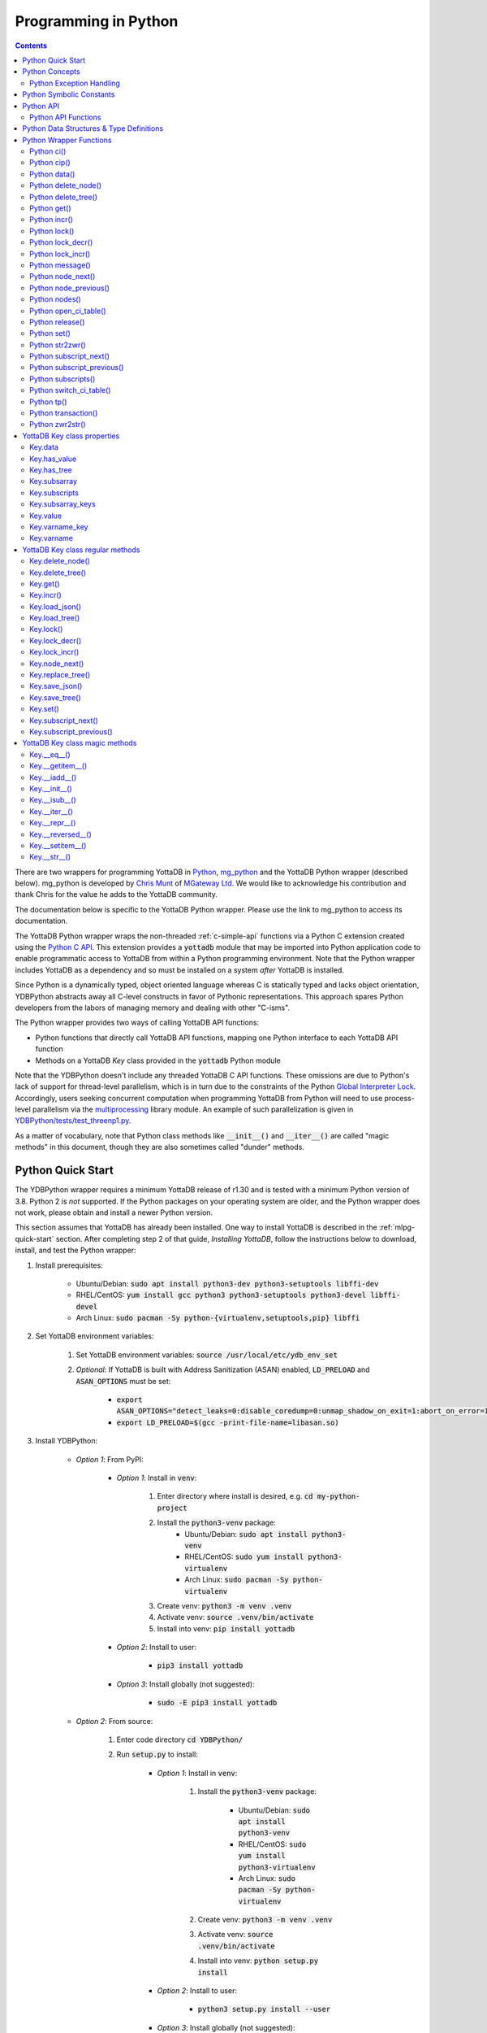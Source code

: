 .. ###############################################################
.. #                                                             #
.. # Copyright (c) 2019-2023 YottaDB LLC and/or its subsidiaries.#
.. # All rights reserved.                                        #
.. #                                                             #
.. #     This document contains the intellectual property        #
.. #     of its copyright holder(s), and is made available       #
.. #     under a license.  If you do not know the terms of       #
.. #     the license, please stop and do not read further.       #
.. #                                                             #
.. ###############################################################

================================
Programming in Python
================================

.. contents::
   :depth: 5

There are two wrappers for programming YottaDB in `Python <https://www.python.org/>`_, `mg_python <https://github.com/chrisemunt/mg_python>`_ and the YottaDB Python wrapper (described below). mg_python is developed by `Chris Munt <https://github.com/chrisemunt/>`_ of `MGateway Ltd <https://www.mgateway.com/>`_. We would like to acknowledge his contribution and thank Chris for the value he adds to the YottaDB community.

The documentation below is specific to the YottaDB Python wrapper. Please use the link to mg_python to access its documentation.

The YottaDB Python wrapper wraps the non-threaded :ref:`c-simple-api` functions via a Python C extension created using the `Python C API <https://docs.python.org/3/c-api/index.html>`_. This extension provides a :code:`yottadb` module that may be imported into Python application code to enable programmatic access to YottaDB from within a Python programming environment. Note that the Python wrapper includes YottaDB as a dependency and so must be installed on a system *after* YottaDB is installed.

Since Python is a dynamically typed, object oriented language whereas C is statically typed and lacks object orientation, YDBPython abstracts away all C-level constructs in favor of Pythonic representations. This approach spares Python developers from the labors of managing memory and dealing with other "C-isms".

The Python wrapper provides two ways of calling YottaDB API functions:

* Python functions that directly call YottaDB API functions, mapping one Python interface to each YottaDB API function
* Methods on a YottaDB `Key` class provided in the :code:`yottadb` Python module

Note that the YDBPython doesn't include any threaded YottaDB C API functions. These omissions are due to Python's lack of support for thread-level parallelism, which is in turn due to the constraints of the Python `Global Interpreter Lock <https://wiki.python.org/moin/GlobalInterpreterLock>`_. Accordingly, users seeking concurrent computation when programming YottaDB from Python will need to use process-level parallelism via the `multiprocessing <https://docs.python.org/3/library/multiprocessing.html>`_ library module. An example of such parallelization is given in `YDBPython/tests/test_threenp1.py <https://gitlab.com/YottaDB/Lang/YDBPython/-/blob/master/tests/test_threenp1.py>`_.

As a matter of vocabulary, note that Python class methods like :code:`__init__()` and :code:`__iter__()` are called "magic methods" in this document, though they are also sometimes called "dunder" methods.

.. _python-quick-start:

------------------
Python Quick Start
------------------

The YDBPython wrapper requires a minimum YottaDB release of r1.30 and is tested with a minimum Python version of 3.8. Python 2 is *not* supported. If the Python packages on your operating system are older, and the Python wrapper does not work, please obtain and install a newer Python version.

This section assumes that YottaDB has already been installed. One way to install YottaDB is described in the :ref:`mlpg-quick-start` section. After completing step 2 of that guide, *Installing YottaDB*, follow the instructions below to download, install, and test the Python wrapper:

#. Install prerequisites:

    * Ubuntu/Debian: :code:`sudo apt install python3-dev python3-setuptools libffi-dev`
    * RHEL/CentOS: :code:`yum install gcc python3 python3-setuptools python3-devel libffi-devel`
    * Arch Linux: :code:`sudo pacman -Sy python-{virtualenv,setuptools,pip} libffi`

#. Set YottaDB environment variables:

    #. Set YottaDB environment variables: :code:`source /usr/local/etc/ydb_env_set`
    #. *Optional*: If YottaDB is built with Address Sanitization (ASAN) enabled, :code:`LD_PRELOAD` and :code:`ASAN_OPTIONS` must be set:

        * :code:`export ASAN_OPTIONS="detect_leaks=0:disable_coredump=0:unmap_shadow_on_exit=1:abort_on_error=1"`
        * :code:`export LD_PRELOAD=$(gcc -print-file-name=libasan.so)`

#. Install YDBPython:

    * *Option 1*: From PyPI:

        * *Option 1*: Install in :code:`venv`:

            #. Enter directory where install is desired, e.g. :code:`cd my-python-project`
            #. Install the :code:`python3-venv` package:
                * Ubuntu/Debian: :code:`sudo apt install python3-venv`
                * RHEL/CentOS: :code:`sudo yum install python3-virtualenv`
                * Arch Linux: :code:`sudo pacman -Sy python-virtualenv`
            #. Create venv: :code:`python3 -m venv .venv`
            #. Activate venv: :code:`source .venv/bin/activate`
            #. Install into venv: :code:`pip install yottadb`

        * *Option 2*: Install to user:

            * :code:`pip3 install yottadb`

        * *Option 3*: Install globally (not suggested):

            * :code:`sudo -E pip3 install yottadb`

    * *Option 2*: From source:

        #. Enter code directory :code:`cd YDBPython/`
        #. Run :code:`setup.py` to install:

            * *Option 1*: Install in :code:`venv`:

                #. Install the :code:`python3-venv` package:

                    * Ubuntu/Debian: :code:`sudo apt install python3-venv`
                    * RHEL/CentOS: :code:`sudo yum install python3-virtualenv`
                    * Arch Linux: :code:`sudo pacman -Sy python-virtualenv`

                #. Create venv: :code:`python3 -m venv .venv`
                #. Activate venv: :code:`source .venv/bin/activate`
                #. Install into venv: :code:`python setup.py install`

            * *Option 2*: Install to user:

                * :code:`python3 setup.py install --user`

            * *Option 3*: Install globally (not suggested):

                * :code:`sudo -E python3 setup.py install`

In the above instructions, note that :code:`python3` command is used when using a global Python 3 installation, i.e. one installed for the current system using e.g. `apt-get install`. The :code:`python` command is used when operating within an active virtual environment ("venv") as described above. The reason for the discrepancy is that many systems map the :code:`python` command to Python 2, and use :code:`python3` to call a Python 3 installation. Within a virtual environment, Python binary paths are remapped to allow the :code:`python` command to reference Python 3. The same principle applies to the :code:`pip` command, with :code:`pip3` referencing the Python 3 version of the :code:`pip` command. :code:`pip` references the Python 2 implementation unless called within a virtual environment, where :code:`pip` is an alias for :code:`pip3`.

When building the Python wrapper from source, you may validate that it was built and installed correctly by running its test suite:

#. Enter the directory containing the Python wrapper code repository, e.g. :code:`cd YDBPython/`
#. Install :code:`pytest`, :code:`pytest-order` and :code:`psutil`:

    #. If :code:`pip` for python3 is not installed do so:

        * Ubuntu/Debian: :code:`sudo apt install python3-pip`
        * RHEL/CentOS: :code:`sudo yum install python3-pip`
        * Arch Linux: :code:`sudo pacman -Sy python-pip`

    #. Use :code:`pip` to install :code:`pytest`, :code:`pytest-order` and :code:`psutil`:

        * *Option 1*: Install into :code:`venv`:

            #. Activate :code:`venv` if it is not already: :code:`source .venv/bin/activate`
            #. Install: :code:`pip install pytest pytest-order psutil`

        * *Option 2*: Install for user: :code:`pip3 install --user pytest pytest-order psutil`
        * *Option 3*: Install globally (not suggested): :code:`sudo pip3 install pytest pytest-order psutil`

#. Run the tests:

    * *Option 1*: in :code:`venv`: :code:`python -m pytest`
    * *Option 2*: with user installation: :code:`python3 -m pytest`
    * *Option 3*: with global installation (not suggested): :code:`python3 -m pytest`
    * Note that the :code:`test_wordfreq.py` program randomly uses local or global variables (see :ref:`lcl-gbl-var`).

#. *Optional*: Cleanup between tests:

    * When making changes to code between test runs, some cleanup may be needed to prevent new changes being ignored due to Python caching. To clean up these files: `for artifact in $(cat .gitignore); do rm -rf $artifact; done`. Note that this will delete all files listed in `.gitignore`, including core files. If these or any other such files need to be retained, move or rename them before running the aforementioned command.

There are a number of test programs in the :code:`YDBPython/tests` directory that you can look at for examples of how to use the Python wrapper.

To write your own programs using the YDBPython wrapper, simply import the :code:`yottadb` module into your Python program with :code:`import yottadb` after installing it via one of the methods specified above.

If you would like to import the :code:`yottadb` module in a location outside of the YDBPython repository, you may do the following:

#. Import :code:`yottadb` from an arbitrary directory:

        * *Approach 1*: using a local YDBPython repository, e.g. as built above:

            * *Option 1*: using venv: :code:`pip install --editable /path/to/YDBPython/directory`
            * *Option 2 or Option 3*: using user or global installation: :code:`pip3 install --editable /path/to/YDBPython/directory`

        * *Approach 2*: using the PyPi package:

            * *Option 1*: using venv: :code:`pip install yottadb`
            * *Option 2 or Option 3*: using user or global installation: :code:`pip3 install yottadb`

Note that if using a virtual environment ("venv"), you will need to activate it with :code:`source .venv/bin/activate` before using YDBPython in each new terminal session, and not only at installation time.

---------------
Python Concepts
---------------

As the YottaDB wrapper is distributed as a Python package, function calls to YottaDB are prefixed in Python code with :code:`yottadb.` (e.g., application code to call the :code:`get()` function would be written :code:`yottadb.get(...)`). Alternatively, users may instantiate a :code:`Key` object and use the methods on that object to call YottaDB API functions, e.g.:

.. code-block:: python

    key = yottadb.Key("^myglobal")["sub1"]["sub2"]
    key.get()

+++++++++++++++++++++++++
Python Exception Handling
+++++++++++++++++++++++++

The YottaDB C API has a comprehensive set of error return codes. Each error is comprised of a unique number and a mnemonic. Thus, for example, to return an error that a buffer allocated for a return value is not large enough, YottaDB uses the "INVSTRLEN" error code, which has the numeric value :code:`yottadb.YDB_ERR_INVSTRLEN`. YottaDB attempts to maintain stability of the numeric values and mnemonics from release to release, to ensure applications remain compatible when the underlying YottaDB releases are upgraded.

In contrast, Python applications typically use exceptions to handle errors, rather than numeric codes as C does. To reconcile these two different error handling mechanisms, YDBPython uses a hybrid approach by implementing, with a few exceptions (no pun intended), a generic :code:`yottadb.YDBError` exception class with a :code:`YDBError.code()` method for accessing the error code of the underlying error indicated by YottaDB. Each :code:`yottadb.YDBError` exception raised will include an error message describing the failure. The :code:`YDBError.code()` method is provided as a convenience in cases where a human-readable error message is insufficient and code needs to differentiate handling for different error scenarios.

Below are examples illustrating how to handle exceptions both with and without using the :code:`YDBError.code()` method:

.. code-block:: python

    try:
        yottadb.get(varname="^myglobal", subsarray=("sub1", "sub2"))
    except YDBError:
        print("Generic case: handle any error issued by YottaDB")

    try:
        yottadb.node_next(varname="^myglobal", subsarray=("sub1", "sub2"))
    except YDBNodeEnd:
        print("Specific case: handle YDB_ERR_NODEEND differently")

There are, however, a few special exceptions in YDBPython that are used to signal events that are not necessarily errors, but may need special handling. These are distinguished by unique exception classes apart from :code:`yottadb.YDBError`:

*  :code:`yottadb.YDBTimeoutError`: Raised when a YDBPython function that includes a timeout limit has taken longer than the specified limit to complete execution, e.g. `Python lock()`_.
*  :code:`yottadb.YDBTPRollback`: See `Python tp()`_ for more information.
*  :code:`yottadb.YDBTPRestart`: See `Python tp()`_ for more information.

For example:

.. code-block:: python

    try:
        yottadb.tp(callback, args=(arg1,arg2,))
    except yottadb.YDBTPRestart:
        return

The Python wrapper will also raise exceptions whenever it encounters its own errors, which may occur independently of any interactions with YottaDB itself, for example when incorrect Python types are passed as arguments to wrapper code. In such cases, YDBPython will raise either a :code:`YDBPythonError` with a message describing the error, or else it will raise a built-in Python exception, e.g. :code:`ValueError`. Python built-in exceptions are used whenever possible, with :code:`YDBPythonError` being raised in a handful of unique scenarios not covered by built-in exceptions.

Note that though all YottaDB error codes are implemented as Python exceptions, not all of these exceptions are expected at the Python level since many YottaDB error codes represent C-level issues that Python users are not in a position to address. For instance, the aforementioned "INVSTRLEN" error pertains to a C buffer allocation size error and so is not meaningful to a user of the Python wrapper.

Given the nature of exception handling, there is no "success" exception when a YDBPython wrapper function succeeds. At the C level, the :code:`YDB_OK` code is returned. At the Python level, on the other hand, a successful call simply returns a value, if any, and omits to raise an exception. Accordingly, if an exception is raised, the call was not successful.

-------------------------
Python Symbolic Constants
-------------------------

`YottaDB symbolic constants <https://docs.yottadb.com/MultiLangProgGuide/cprogram.html#symbolic-constants>`_ are available in the YDBPython module, for example, :code:`yottadb.YDB_ERR_INVSTRLEN`.

-------------
Python API
-------------

YottaDB global and local variable nodes may be represented in multiple ways within the YDBPython wrapper. First, YottaDB nodes may be represented as two-element native Python tuples with the variable name as the first element of the tuple and a tuple containing a set of subscripts as the second element. For example, :code:`("mylocal", ("sub1", "sub2"))` represents the YottaDB local variable node :code:`mylocal("sub1","sub2")`. Similarly, YottaDB nodes may be represented by tuples, e.g.: :code:`("^test3", ("sub1", "sub2"))`. Unsubscripted local or global variable nodes may be represented by simply omitting the subscripts from the tuple or function call, for example: :code:`("mylocal",)` or :code:`yottadb.get("mylocal")`.

The Python wrapper also provides a :code:`Key` class for interacting with YottaDB nodes in an object-oriented fashion. Each :code:`Key` represents a combination of a global or local variable name and zero or more subscripts. Operations on this node may be performed by instantiating a :code:`Key` object representing that node's variable name and subscript combination and calling the method corresponding to the desired YottaDB API function on that object. For example:

.. code-block:: python

    key = yottadb.Key("^myglobal")["sub1"]["sub2"]
    key.set("myvalue")
    key.get()  # Returns b"myvalue"

Note that :code:`yottadb.get()` and some other functions return Python :code:`bytes` objects instead of :code:`str` objects. This is because YottaDB stores arbitrary binary data, which is not guaranteed to be UTF-8 encoded, as Python :code:`str` objects are by default. Accordingly, returning `bytes` objects allows users to retrieve arbitrary binary data from YottaDB without getting a :code:`UnicodeEncodeError` for binary data that is not UTF-8 formatted. When *accepting* data (or subscripts, etc.), on the other hand, YDBPython accepts both :code:`str` and :code:`bytes` objects.

New :code:`Key` objects may be created from existing :code:`Key` objects by specifying additional subscripts in brackets, e.g.:

.. code-block:: python

    key1 = yottadb.Key("mylocal")  # key1 represents YottaDB node: `mylocal`
    key2 = key1["sub1"]["sub2"]  # key2 represents YottaDB node: `mylocal("sub1","sub2")`

Intrinsic special variables may be accessed in the same way as global or local variables, with the provision that no subscripts are specified within the node tuple, as such variables are not actual YottaDB nodes. For example:

.. code-block:: python

    print(yottadb.get(("$ZYRELEASE",)))  # Print the current YottaDB release information

The length of strings (values and subscripts) in YottaDB is variable, as is the number of subscripts a local or global variable can have. However, in the case of the Python wrapper, such considerations are handled within the wrapper itself such that users need not concern themselves with memory allocation or management. Rather, users may simply pass valid Python objects to the wrapper (i.e. :code:`str`, :code:`bytes`, or, when setting values, :code:`int` objects), which will take care of any memory allocation and management as needed.

.. _python-api-funcs:

++++++++++++++++++++
Python API Functions
++++++++++++++++++++

* `Python ci()`_
* `Python cip()`_
* `Python data()`_
* `Python delete_node()`_
* `Python delete_tree()`_
* `Python get()`_
* `Python incr()`_
* `Python lock()`_
* `Python lock_decr()`_
* `Python lock_incr()`_
* `Python message()`_
* `Python node_next()`_
* `Python node_previous()`_
* `Python nodes()`_
* `Python open_ci_table()`_
* `Python release()`_
* `Python set()`_
* `Python str2zwr()`_
* `Python subscript_next()`_
* `Python subscript_previous()`_
* `Python subscripts()`_
* `Python switch_ci_table()`_
* `Python tp()`_
* `Python transaction()`_
* `Python zwr2str()`_

.. _python-api:

-----------------------------------------
Python Data Structures & Type Definitions
-----------------------------------------

As noted above, Python and C have significantly different approaches to data structures and memory management. Consequently, the YDBPython wrapper has no data structures that map directly to any C-level structure. Rather, the Python wrapper provides a combination of native Python tuples and :code:`Key` objects for interacting with the underlying YottaDB C API.

Thus only one custom type is provided by the :code:`yottadb` Python module:

- :code:`Key` an object class for representing a YottaDB local, global, or intrinsic special variable providing methods by which to access wrapper functions

All memory is managed internally and implicitly either by the YottaDB wrapper code (and YottaDB itself, for its own operations) or else by the Python runtime. Accordingly, users need not concern themselves with memory management or C-level data structures.

------------------------
Python Wrapper Functions
------------------------

+++++++++++++
Python ci()
+++++++++++++

.. code-block:: python

        def ci(routine: AnyStr, args: Tuple[Any] = (), has_retval: bool = False) -> Any

As a wrapper for the C function , the :code:`ci()` function is used to call M routines from Python, used when a single call to the function is anticipated. :code:`ci()` supports both read-only and read-write parameters.

If the specified routine has a return value, the caller of :code:`ci()` must specify this using the :code:`has_retval` parameter. This instructs the wrapper to internally allocate space for a return value and correctly construct the call to the underlying :code:`ydb_ci()` YottaDB Simple API call. When there is no return value, :code:`None` will be returned.

If a return value is specified but has not been configured in the `call-in descriptor file <https://gitlab.com/YottaDB/Lang/YDBPython/-/blob/master/tests/calltab.ci>`_ or vice-versa, a parameter mismatch situation is created. In the parameter mismatch case, the error returned will be arbitrary and so may be inconsistent across calls. Accordingly, it is recommended to always ensure that routine parameters and return types are correctly specified in the call-in descriptor file.

- :code:`args` refers to a list of 0 or more arguments passed to the called routine. Arguments must be passed as Python :code:`str`, :code:`bytes`, or :code:`int` objects. When calling routines that accept 0 arguments, the :code:`args` field can simply be omitted or an empty :code:`Tuple` passed (the default). Any output arguments will be returned as a Python :code:`bytes` object and can be subsequently cast to another Python type. The number of parameters possible is restricted to 34 (for 64-bit systems) or 33 (for 32-bit systems). If the maximum number of parameters is exceeded, a :code:`ValueError` will be raised.
- :code:`has_retval` is set to :code:`False` by default. Accordingly, if the given routine has a return value :code:`has_retval` will need to explicitly be set to :code:`True`.

For example, see the below setup for a sample :code:`HelloWorld2` routine.

First, the call-in descriptor entry included in a call-in table file, e.g. :code:`calltab.ci`:

.. code-block:: none

    HelloWorld2 : ydb_string_t * entry^helloworld2(I:ydb_string_t *, IO:ydb_string_t *, I:ydb_string_t *)

The contents of the M routine referenced by :code:`calltab.ci` above, i.e. :code:`helloworld2.m`:

.. code-block:: none

    ; Hello world routine driven from Python
    entry(p1,p2,p3)
        if ("1"'=p1)!("24"'=p2)!("3"'=p3) write "FAIL: parameters not as expected" quit "PARM-FAIL"
        set p2a=p2
        set p2="1"
        quit p3_p2a_p1

The Python call-in to the :code:`HelloWorld2` routine:

.. code-block:: python

    print("Python: Invoking HelloWorld2")
    try:
        print(yottadb.ci("HelloWorld2", ["1", "24", "3"], has_retval=True))
    except Exception as e:
        print(e)


The HelloWorld2 program in the example returns a string containing the three parameters, :code:`"1"`, :code:`"24"`, and :code:`"3"` concatenated together in reverse order: :code:`"3241"`. Note that :code:`has_retval` is set to :code:`True` to signal that a return value is expected.

Note that a call-in table is required when calling from Python into M. A call-in table can be specified at process startup with the environment variable :code:`ydb_ci` or using the functions :code:`yottadb.open_ci_table` and :code:`yottadb.switch_ci_table`, e.g:

.. code-block:: python

    cur_handle = yottadb.open_ci_table(cur_dir + "/tests/calltab.ci")
    yottadb.switch_ci_table(cur_handle)

If the underlying `ydb_ci() <../ProgrammersGuide/extrout.html#ydb-ci-t-intf>`_ call returns an error, the function raises an exception containing the error code and message.

+++++++++++++
Python cip()
+++++++++++++

.. code-block:: python

        def cip(routine: AnyStr, args: Tuple[Any] = (), has_retval: bool = False) -> Any

As a wrapper for the C function `ydb_cip() <../ProgrammersGuide/extrout.html#ydb-cip-t-intf>`_, the :code:`cip()` function is used to call M routines from Python, used when repeated calls to the function are anticipated. Performance is slightly improved using :code:`cip()` in such cases since this function saves a hash table lookup compared to :code:`ci()`. :code:`cip()` supports both read-only and read-write parameters.

If the specified routine has a return value, the caller of :code:`cip()` must specify this using the :code:`has_retval` parameter. This instructs the wrapper to internally allocate space for a return value and correctly construct the call to the underlying :code:`ydb_ci()` YottaDB Simple API call. When there is no return value, :code:`None` will be returned.

If a return value is specified but has not been configured in the `call-in descriptor file <https://gitlab.com/YottaDB/Lang/YDBPython/-/blob/master/tests/calltab.ci>`_ or vice-versa, a parameter mismatch situation is created.

- :code:`args` refers to a list of 0 or more arguments passed to the called routine. Arguments must be passed as Python :code:`str`, :code:`bytes`, or :code:`int` objects. When calling routines that accept 0 arguments, the :code:`args` field can simply be omitted or an empty :code:`Tuple` passed (the default). Any output arguments will be returned as a Python :code:`bytes` object and can be subsequently cast to another Python type. The number of parameters possible is restricted to 34 (for 64-bit systems) or 33 (for 32-bit systems). If the maximum number of parameters is exceeded, a :code:`ValueError` will be raised.
- :code:`has_retval` is set to :code:`False` by default. Accordingly, if the given routine has a return value :code:`has_retval` will need to explicitly be set to :code:`True`.

For example, see the below setup for a sample :code:`HelloWorld3` routine.

First, the call-in descriptor entry included in a call-in table file, e.g. :code:`calltab.ci`:

.. code-block:: none

    HelloWorld3 : ydb_string_t * entry^helloworld3(I:ydb_string_t *, IO:ydb_string_t *, I:ydb_string_t *)

The contents of the M routine referenced by :code:`calltab.ci` above, i.e. :code:`helloworld3.m`:

.. code-block:: none

    ; Hello world routine driven from Python
    entry(p1,p2,p3)
        if ("1"'=p1)!("17"'=p2)!("3"'=p3) write "FAIL: parameters not as expected" quit "PARM-FAIL"
        set p2a=p2
        set p2="1"
        quit p3_p2a_p1

The Python call-in to the :code:`HelloWorld3` routine:

.. code-block:: python

    print("Python: Invoking HelloWorld3")
    try:
        print(yottadb.cip("HelloWorld3", ["1", "17", "3"], has_retval=True))
    except Exception as e:
        print(e)


The HelloWorld3 program in the example returns a string containing the three parameters, :code:`"1"`, :code:`"17"`, and :code:`"3"` concatenated together in reverse order: :code:`"3171"`. Note that :code:`has_retval` is set to :code:`True` to signal that a return value is expected.

Note that a call-in table is required when calling from Python into M. Additionally, any M routines that the call-in uses must be in a path referenced by the :code:`ydb_routines` environment variable.

A call-in table can be specified at process startup with the environment variable :code:`ydb_ci` or using the functions :code:`yottadb.open_ci_table` and :code:`yottadb.switch_ci_table`, e.g:

.. code-block:: python

    cur_handle = yottadb.open_ci_table(os.getcwd() + "/tests/calltab.ci")
    yottadb.switch_ci_table(cur_handle)

If the underlying `ydb_cip() <../ProgrammersGuide/extrout.html#ydb-cip-t-intf>`_ call returns an error, the function raises an exception containing the error code and message.

+++++++++++++
Python data()
+++++++++++++

.. code-block:: python

    def data(varname: AnyStr, subsarray: Tuple[AnyStr] = ()) -> int

As a wrapper for the C function :ref:`ydb-data-s-st-fn`, :code:`data()` returns an integer value of 0, 1, 10, or 11 for the specified local or global variable node indicating what data may or may not be stored on or under that node. The meaning of these values is as follows:

+ 0: There is neither a value nor a subtree, i.e., the node is undefined
+ 1: There is a value, but no subtree
+ 10: There is no value, but there is a subtree.
+ 11: There are both a value and a subtree.

- If :code:`subsarray` is omitted, an empty :code:`Tuple` is passed by default, signifying that the variable name node should be referenced without any subscripts.
- If the underlying :ref:`ydb-data-s-st-fn` call returns an error, the function raises an exception containing the error code and message.

.. code-block:: python

    yottadb.set("mylocal", ("sub1", "sub2"), "test")
    print(yottadb.data("mylocal", ("sub1", "sub2"))) # Prints 1
    print(yottadb.data("mylocal", ("sub1",))) # Prints 10
    print(yottadb.data("mylocal", ("sub1", "sub2", "sub3"))) # Prints 0

    yottadb.set("mylocal", ("sub1", "sub2", "sub3"), "test2")
    print(yottadb.data("mylocal", ("sub1", "sub2", "sub3"))) # Prints 1
    print(yottadb.data("mylocal", ("sub1", "sub2"))) # Prints 11

++++++++++++++++++++
Python delete_node()
++++++++++++++++++++

.. code-block:: python

    def delete_node(varname: AnyStr, subsarray: Tuple[AnyStr] = ()) -> None

As a wrapper for the C function :ref:`ydb-delete-s-st-fn`, :code:`delete_node()` deletes the value stored at the given local or global variable node, if any, but leaves any subtree intact.

- If :code:`subsarray` is omitted, an empty :code:`Tuple` is passed by default, signifying that the variable name node should be referenced without any subscripts.
- If the underlying :ref:`ydb-delete-s-st-fn` call returns an error, the function raises an exception containing the error code and message.

.. code-block:: python

    yottadb.set("mylocal", ("sub1",), "test1")
    yottadb.set("mylocal", ("sub1", "sub2"), "test2")
    print(yottadb.get("mylocal", ("sub1",))  # Prints b'test1'
    print(yottadb.get("mylocal", ("sub1", "sub2"))  # Prints b'test2'
    yottadb.delete_node("mylocal", ("sub1",))
    print(yottadb.get("mylocal", ("sub1",))  # Prints None
    print(yottadb.get("mylocal", ("sub1", "sub2"))  # Prints b'test2'

++++++++++++++++++++
Python delete_tree()
++++++++++++++++++++

.. code-block:: python

    def delete_tree(varname: AnyStr, subsarray: Tuple[AnyStr] = ()) -> None

As a wrapper for the C function :ref:`ydb-delete-s-st-fn`, :code:`delete_tree()` deletes both the value and subtree, if any, of the given local or global variable node.

- If :code:`subsarray` is omitted, an empty :code:`Tuple` is passed by default, signifying that the variable name node should be referenced without any subscripts.
- If the underlying :ref:`ydb-delete-s-st-fn` call returns an error, the function raises an exception containing the error code and message.

.. code-block:: python

    print(yottadb.data("mylocal", ("sub1", "sub2"))) # Prints 0
    yottadb.set("mylocal", ("sub1", "sub2"), "test")
    print(yottadb.data("mylocal", ("sub1", "sub2"))) # Prints 1
    print(yottadb.data("mylocal", ("sub1",))) # Prints 10
    yottadb.delete_tree("mylocal", ("sub1",))
    print(yottadb.data("mylocal", ("sub1", "sub2"))) # Prints 0
    print(yottadb.data("mylocal", ("sub1",))) # Prints 0

++++++++++++
Python get()
++++++++++++

.. code-block:: python

    def get(varname: AnyStr, subsarray: Tuple[AnyStr] = ()) -> Optional[bytes]

As a wrapper for the C function :ref:`ydb-get-s-st-fn`, :code:`get()` returns the value at the referenced global or local variable node, or intrinsic special variable.

- If :code:`subsarray` is omitted, an empty :code:`Tuple` is passed by default, signifying that the variable name node should be referenced without any subscripts.
- If the underlying :ref:`ydb-get-s-st-fn` call returns an error of GVUNDEF or LVUNDEF, the function returns a value of :code:`None` and does not raise an exception.
- If the underlying :ref:`ydb-get-s-st-fn` call returns an error other than GVUNDEF or LVUNDEF, the function raises an exception containing the error code and message.
- Otherwise, it returns the value at the node.

.. code-block:: python

    print(yottadb.get("mylocal", ("sub1", "sub2"))  # Prints None
    yottadb.set("mylocal", ("sub1", "sub2"), "test")
    print(yottadb.get("mylocal", ("sub1", "sub2"))  # Prints b'test'

+++++++++++++
Python incr()
+++++++++++++

.. code-block:: python

    def incr(varname: AnyStr, subsarray: Tuple[AnyStr] = (), increment: Union[int, float, str, bytes] = "1") -> bytes

As a wrapper for the C function :ref:`ydb-incr-s-st-fn`, :code:`incr()` atomically increments the referenced global or local variable node by the value of :code:`increment`, with the result stored in the node and returned by the function. The value of the unit of incrementation may be passed as either a Python :code:`str` or :code:`int` object.

- If :code:`subsarray` is omitted, an empty :code:`Tuple` is passed by default, signifying that the variable name node should be referenced without any subscripts.
- If a value for the :code:`increment` parameter is omitted, the default increment is 1.
- If the underlying :ref:`ydb-incr-s-st-fn` call returns an error, the function raises an exception containing the error code and message.

.. code-block:: python

    print(yottadb.get("mylocal", ("sub1", "sub2"))) # Prints None
    print(yottadb.incr("mylocal", ("sub1", "sub2"))) # Prints b'1'
    print(yottadb.incr("mylocal", ("sub1", "sub2"))) # Prints b'2'

+++++++++++++
Python lock()
+++++++++++++

.. code-block:: python

    def lock(keys: Tuple[Tuple[Union[tuple, Optional["Key"]]]] = (), timeout_nsec: int = 0) -> None

As a wrapper for the C function :ref:`ydb-lock-s-st-fn`, :code:`lock()` releases all lock resources currently held and then attempts to acquire the named lock resources referenced. If no lock resources are specified, it simply releases all lock resources currently held and returns.

Lock resources are specified by passing YottaDB keys as a tuple or list of Python :code:`tuple` or :code:`yottadb.Key` objects. Each tuple representing a key must be of the form :code:`(variable_name, (subscript1, subscript2, ...))`, i.e. consist of two elements, a string representing a variable name and a tuple containing a series of strings representing subscripts, if any.

If lock resources are specified, upon return, the process will have acquired all of the named lock resources or none of the named lock resources.

- If :code:`timeout_nsec` exceeds :code:`yottadb.YDB_MAX_TIME_NSEC`, a :code:`yottadb.YDBError` exception will be raised where :code:`yottadb.YDB_ERR_TIME2LONG == YDBError.code()`
- If the lock resource names exceeds the maximum number supported (currently 11), the function raises a :code:`ValueError` exception.
- If :code:`keys` is not a Tuple of tuples representing variable name and subscript pairs, or a series of :code:`yottadb.Key` objects, then the function raises a :code:`TypeError` exception.
- If it is able to acquire the lock resource within :code:`timeout_nsec` nanoseconds, it returns holding the lock, otherwise it raises a :code:`YDBTimeoutError` exception. If :code:`timeout_nsec` is zero, the function makes exactly one attempt to acquire the lock, which is the default behavior if a value for :code:`timeout_nsec` is omitted.
- If the underlying :ref:`ydb-lock-s-st-fn` call returns any other error, the function raises an exception containing the error code and message.

The following example provides a demonstration of basic locking operations. The example locks several keys, then attempts to increment the lock on each key by calling a separately defined :code:`lock_value()` helper function as a separate Python process. Due to the initial locking of each key, each of these :code:`lock_value()` fails with an exit code of 1. Next, all locks are released and a number of new :code:`lock_value()` processes are spawned that again attempt to increment a lock on each key. Since all locks were previously released, these new attempts succeed with each process exiting with a 0 exit code.

.. code-block:: python

    import multiprocessing
    import datetime

    # Lock a value in the database
    def lock_value(key: Union[yottadb.Key, tuple], interval: int = 2, timeout: int = 1):
        # Extract key information from key object to compose lock_incr()/lock_decr() calls
        if isinstance(key, yottadb.Key):
            varname = key.varname
            subsarray = key.subsarray
        else:
            varname = key[0]
            subsarray = key[1]
        if len(subsarray) == 0:
            subsarray = None

        # Attempt to increment lock on key
        has_lock = False
        try:
            yottadb.lock_incr(varname, subsarray, timeout_nsec=(timeout * 1_000_000_000))
            print("Lock Success")
            has_lock = True
        except yottadb.YDBTimeoutError:
            print("Lock Failed")
            sys.exit(1)
        except Exception as e:
            print(f"Lock Error: {repr(e)}")
            sys.exit(2)

        # Attempt to decrement lock on key, after a brief pause to ensure increment has taken effect
        if has_lock:
            time.sleep(interval)
            yottadb.lock_decr(varname, subsarray)
            if timeout != 0 or interval != 0:
                print("Lock Released")

        sys.exit(0)


    t1 = yottadb.Key("^test1")
    t2 = yottadb.Key("^test2")["sub1"]
    t3 = yottadb.Key("^test3")["sub1"]["sub2"]
    keys_to_lock = (t1, t2, t3)
    # Attempt to get locks for keys t1,t2 and t3
    yottadb.lock(keys=keys_to_lock, timeout_nsec=0)
    # Attempt to increment/decrement locks
    processes = []
    for key in keys_to_lock:
        process = multiprocessing.Process(target=lock_value, args=(key,))
        process.start()
        processes.append(process)
    for process in processes:
        process.join()
        print(process.exitcode)  # Prints 1
    # Release all locks
    yottadb.lock()
    # Attempt to increment/decrement locks
    processes = []
    for key in keys_to_lock:
        process = multiprocessing.Process(target=lock_value, args=(key,))
        process.start()
        processes.append(process)
    for process in processes:
        process.join()
        print(process.exitcode)  # Prints 0

++++++++++++++++++
Python lock_decr()
++++++++++++++++++

.. code-block:: python

    def lock_decr(varname: AnyStr, subsarray: Tuple[AnyStr] = ()) -> None

As a wrapper for the C function :ref:`ydb-lock-decr-s-st-fn`, :code:`lock_decr()` decrements the count of the lock name referenced, releasing it if the count goes to zero or ignoring the invocation if the process does not hold the lock.

- If :code:`subsarray` is omitted, an empty :code:`Tuple` is passed by default, signifying that the variable name node should be referenced without any subscripts.
- If the underlying :ref:`ydb-lock-decr-s-st-fn` call returns an error, the function raises an exception containing the error code and message.

.. code-block:: python

    t1 = datetime.datetime.now()
    yottadb.lock_incr("test2", ("sub1",))  # Increment lock on a local variable node, locking it
    t2 = datetime.datetime.now()
    time_elapse = t2.timestamp() - t1.timestamp()
    print(time_elapse)  # Prints time elapsed, should be < 0.01
    yottadb.lock_decr("test2", ("sub1",))  # Decrement lock on a local variable node, releasing it

++++++++++++++++++
Python lock_incr()
++++++++++++++++++

.. code-block:: python

    def lock_incr(varname: AnyStr, subsarray: Tuple[AnyStr] = (), timeout_nsec: int = 0) -> None

As a wrapper for the C function :ref:`ydb-lock-incr-s-st-fn`, :code:`lock_incr()` attempts to acquire the referenced lock resource name without releasing any locks the process already holds.

- If :code:`subsarray` is omitted, an empty :code:`Tuple` is passed by default, signifying that the variable name node should be referenced without any subscripts.
- If the process already holds the named lock resource, the function increments its count and returns.
- If :code:`timeout_nsec` exceeds :code:`yottadb.YDB_MAX_TIME_NSEC`, a :code:`yottadb.YDBError` exception will be raised where :code:`yottadb.YDB_ERR_TIME2LONG == YDBError.code()`
- If it is able to acquire the lock resource within :code:`timeout_nsec` nanoseconds, it returns holding the lock, otherwise it raises a :code:`YDBTimeoutError` exception. If :code:`timeout_nsec` is zero, the function makes exactly one attempt to acquire the lock, which is the default behavior if :code:`timeout_nsec` is omitted.
- If the underlying :ref:`ydb-lock-incr-s-st-fn` call returns any other error, the function raises an exception containing the error code and message.

.. code-block:: python

    t1 = datetime.datetime.now()
    yottadb.lock_incr("test2", ("sub1",))  # Increment lock on a local variable node, locking it
    t2 = datetime.datetime.now()
    time_elapse = t2.timestamp() - t1.timestamp()
    print(time_elapse)  # Prints time elapsed, should be < 0.01
    yottadb.lock_decr("test2", ("sub1",))  # Decrement lock on a local variable node, releasing it

++++++++++++++++
Python message()
++++++++++++++++

.. code-block:: python

    def message(errnum: int) -> str

As a wrapper for the C function :ref:`ydb-message-messaget-fn`, :code:`message()` returns the text template for the error number specified by :code:`errnum`. A negative error number is treated the same as its corresponding positive error number, such that  :code:`yottadb.message(x)` and :code:`yottadb.message(-x)` produce the same output.

- If :code:`errnum` does not correspond to an error that YottaDB recognizes, a :code:`yottadb.YDBError` exception will be raised where :code:`yottadb.YDB_ERR_UNKNOWNSYSERR == YDBError.code()`
- Otherwise, it returns the error message text template for the error number specified by :code:`errnum`.

.. code-block:: python

    print(yottadb.message(-150375522))  # Prints '%YDB-E-INVSTRLEN, Invalid string length !UL: max !UL'

++++++++++++++++++
Python node_next()
++++++++++++++++++

.. code-block:: python

    def node_next(varname: AnyStr, subsarray: Tuple[AnyStr] = ()) -> Tuple[bytes, ...]

As a wrapper for the C function :ref:`ydb-node-next-s-st-fn`, :code:`node_next()` facilitates traversal of a local or global variable tree.

- If :code:`subsarray` is omitted, an empty :code:`Tuple` is passed by default, signifying that the variable name node should be referenced without any subscripts.
- If there is a next node, it returns the subscripts of that next node as a tuple of Python :code:`bytes` objects.
- If there is no node following the specified node, a :code:`yottadb.YDBNodeEnd` exception will be raised.
- If the underlying :ref:`ydb-node-next-s-st-fn` call returns any other error, the function raises an exception containing the error code and message.

.. code-block:: python

    # Initialize a test node and maintain full subscript list for later validation
    subs = []
    for i in range(1, 6):
        all_subs.append((b"sub" + bytes(str(i), encoding="utf-8")))
        yottadb.set("mylocal", subs, ("val" + str(i)))
    # Begin iteration over subscripts of node
    node_subs = ()
    while True:
        try:
            node_subs = yottadb.node_next("mylocal", node_subs)
            print(node_subs)  # Prints (b'sub1',), (b'sub1', b'sub2'), etc. successively
        except yottadb.YDBNodeEnd:
            break

++++++++++++++++++++++
Python node_previous()
++++++++++++++++++++++

.. code-block:: python

    def node_previous(varname: AnyStr, subsarray: Tuple[AnyStr] = ()) -> Tuple[bytes, ...]

As a wrapper for the C function :ref:`ydb-node-previous-s-st-fn`, :code:`node_previous()` facilitates reverse traversal of a local or global variable tree.

- If :code:`subsarray` is omitted, an empty :code:`Tuple` is passed by default, signifying that the variable name node should be referenced without any subscripts.
- If there is a previous node, it returns the subscripts of that previous node as a tuple of Python :code:`bytes` objects, or an empty tuple if that previous node is the root.
- If there is no node preceding the specified node, a :code:`yottadb.YDBNodeEnd` exception will be raised.
- If the underlying :ref:`ydb-node-previous-s-st-fn` call returns any other error, the function raises an exception containing the error code and message.

.. code-block:: python

    # Initialize test node and maintain full subscript list for later validation
    subs = []
    for i in range(1, 6):
        all_subs.append((b"sub" + bytes(str(i), encoding="utf-8")))
        yottadb.set("mylocal", subs, ("val" + str(i)))
    # Begin iteration over subscripts of node
    node_subs = yottadb.node_previous("mylocal", subs)
    print(node_subs)  # Prints (b'sub1', b'sub2', b'sub3', b'sub4')
    while True:
        try:
            node_subs = yottadb.node_previous("mylocal", node_subs)
            print(node_subs)  # Prints (b'sub1', b'sub2', b'sub3'), (b'sub1', b'sub2'), and (b'sub1',), successively
        except yottadb.YDBNodeEnd as e:
            break

++++++++++++++
Python nodes()
++++++++++++++

.. code-block:: python

    def nodes(varname: bytes, subsarray: Tuple[bytes] = ()) -> NodesIter:

The :code:`nodes()` function provides a convenient, Pythonic interface for iteratively performing traversals starting from the given YottaDB local or global variable node, as specified by the :code:`varname` and :code:`subscripts` arguments.

Specifically, :code:`nodes()` returns a Python :code:`NodesIter` iterator object that yields a :code:`List` of subscripts representing the next node in the tree on each iteration, in accordance with the behavior for `Python node_next()`_.

Similarly, the :code:`reversed` version of the returned :code:`NodesIter` iterator will yield a :code:`List` of subscripts representing the previous node in the tree on each iteration, in accordance with the behavior for `Python node_previous()`_.

- If :code:`subsarray` is omitted, an empty :code:`Tuple` is passed by default, signifying that the variable name node should be referenced without any subscripts.
- If there is a next node for a given iteration, the :code:`NodesIter` iterator will return the subscripts of that next node as a tuple of Python :code:`bytes` objects.
- If this iterator is passed to the :code:`next()` built-in function and there is no subscript following the subscript previously returned, a :code:`StopIteration` exception will be raised.
- If the underlying `Python node_next()`_ or `Python node_previous()`_ call returns any other error, the :code:`NodesIter` iterator will raise an exception containing the error code and message.

.. code-block:: python

    # Create list of subscript arrays representing some database nodes
    nodes = [
        (b"sub1",),
        (b"sub1", b"subsub1"),
        (b"sub1", b"subsub2"),
        (b"sub1", b"subsub3"),
        (b"sub2",),
        (b"sub2", b"subsub1"),
        (b"sub2", b"subsub2"),
        (b"sub2", b"subsub3"),
        (b"sub3",),
        (b"sub3", b"subsub1"),
        (b"sub3", b"subsub2"),
        (b"sub3", b"subsub3"),
    ]

    # Set various nodes in the database
    for node in nodes:
        yottadb.set("^myglobal", node, str(nodes.index(node)))

    # Iterate over all nodes under a global variable
    for node in yottadb.nodes("^myglobal"):
        # Prints: b'0', b'1', b'2', b'3', b'4', b'5', b'6', b'7', b'8', b'9', b'10', b'11'
        print(yottadb.get("^myglobal", node))

    # Iterate over some nodes under a global variable, beginning at a
    # subscript in the middle of the tree.
    for node in yottadb.nodes("^myglobal", ("sub2",)):
        # b'5', b'6', b'7', b'8', b'9', b'10', b'11'
        print(yottadb.get("^myglobal", node))

    # Iterate over all nodes under a global variable, in reverse order
    for node in reversed(yottadb.nodes("^myglobal")):
        # b'11', b'10', b'9', b'8', b'7', b'6', b'5', b'4', b'3', b'2', b'1', b'0'
        print(yottadb.get("^myglobal", node))

    # Iterate over some nodes under a global variable in reverse order,
    # beginning at a subscript in the middle of the tree.
    for node in reversed(yottadb.nodes("^myglobal", ("sub2",))):
        # b'7', b'6', b'5', b'4', b'3', b'2', b'1', b'0'
        print(yottadb.get("^myglobal", node))

++++++++++++++++++++++
Python open_ci_table()
++++++++++++++++++++++

.. code-block:: python

    def open_ci_table(filename: AnyStr) -> int

As a wrapper for the C function `ydb_ci_tab_open() <https://docs.yottadb.com/MultiLangProgGuide/cprogram.html#ydb-ci-tab-open-ydb-ci-tab-open-t>`_, the :code:`open_ci_table()` function can be used to open an initial call-in table if the environment variable :code:`ydb_ci` does not specify an `M code call-in table <../ProgrammersGuide/extrout.html#calls-ext-rt-call-ins>`_ at process startup. :code:`filename` is the filename of a call-in table, and the function opens the file and initializes an internal structure representing the call-in table and returns an integer representing a handle for later reference to this call-in table.

After a successful call to :code:`open_ci_table()`, YottaDB processes may then use the `zroutines intrinsic special variable <../ProgrammersGuide/isv.html#zroutines-isv>`_ to locate M routines to execute. :code:`$zroutines` is initialized at process startup from the :code:`ydb_routines` environment variable.

If the underlying `ydb_ci_tab_open() <https://docs.yottadb.com/MultiLangProgGuide/cprogram.html#ydb-ci-tab-open-ydb-ci-tab-open-t>`_ call returns an error, the function raises an exception containing the error code and message.

For an example of how to use :code:`open_ci_table`, see the entry for `Python ci()`_ or `Python cip()`_.

++++++++++++++++
Python release()
++++++++++++++++

.. code-block:: python

    def release() -> str

Returns a string consisting of six space separated pieces to provide version information for the Python wrapper and underlying YottaDB release:

- The first piece is always “pywr” to identify the Python wrapper.
- The Python wrapper release number, which starts with “v” and is followed by three numbers separated by a period (“.”), e.g., “v0.90.0” mimicking `Semantic Versioning <https://semver.org/>`_. The first is a major release number, the second is a minor release number under the major release and the third is a patch level. Even minor and patch release numbers indicate formally released software. Odd minor release numbers indicate software builds from “in flight” code under development, between releases. Note that although they follow the same format, Python wrapper release numbers are different from the release numbers of the underlying YottaDB release as reported by :ref:`zyrelease-isv`.
- The third through sixth pieces are :ref:`zyrelease-isv` from the underlying YottaDB release.

.. code-block:: python

    print(yottadb.release())  # Prints e.g. 'pywr v0.10.0 YottaDB r1.32 Linux x86_64'

++++++++++++
Python set()
++++++++++++

.. code-block:: python

    def set(varname: AnyStr, subsarray: Tuple[AnyStr] = (), value: AnyStr = "") -> None

As a wrapper for the C function :ref:`ydb-set-s-st-fn`, :code:`set()` updates the value at the referenced local or global variable node, or the intrinsic special variable to the value contained in the Python :code:`str` or :code:`bytes` object passed via the :code:`value` parameter.

- If :code:`subsarray` is omitted, an empty :code:`Tuple` is passed by default, signifying that the variable name node should be referenced without any subscripts.
- If :code:`value` is omitted, the node will be set to the empty string by default.
- If the underlying :ref:`ydb-set-s-st-fn` call returns an error, the function raises an exception containing the error code and message.

.. code-block:: python

    print(yottadb.get("mylocal", ("sub1", "sub2")))  # Prints None
    yottadb.set("mylocal", ("sub1", "sub2"), "test")
    print(yottadb.get("mylocal", ("sub1", "sub2")))  # Prints b'test'

++++++++++++++++
Python str2zwr()
++++++++++++++++

.. code-block:: python

    def str2zwr(string: AnyStr) -> bytes

As a wrapper for the C function :ref:`ydb-str2zwr-s-st-fn`, :code:`str2zwr()` provides the given string in :ref:`zwrite-format`.

Note that the return value of this function is always a :code:`bytes` object, reflecting the fact that YottaDB stores all values as binary data, such that a global or local variable node value is not guaranteed to be a valid UTF-8 string. Accordingly, the return value of this function is not guaranteed to be castable to a Python :code:`str` object.

Further, note that the length of a string in :ref:`zwrite-format` is always greater than or equal to the string in its original, unencoded format.

If the underlying :ref:`ydb-str2zwr-s-st-fn` call returns an error, the function raises an exception containing the error code and message.

.. code-block:: python

    print(yottadb.str2zwr(b'X\x00ABC'))  # Prints b'"X"_$C(0)_"ABC"'


+++++++++++++++++++++++
Python subscript_next()
+++++++++++++++++++++++

.. code-block:: python

    def subscript_next(varname: AnyStr, subsarray: Tuple[AnyStr] = ()) -> bytes

As a wrapper for the C function :ref:`ydb-subscript-next-s-st-fn`, :code:`subscript_next()` facilitates traversal of a local or global variable sub-tree. A node or subtree does not have to exist at the specified key.

- If :code:`subsarray` is omitted, an empty :code:`Tuple` is passed by default, signifying that the subscript level is zero, and variable names should be iterated over instead of subscripts.
- If there is a next subscript with a node and/or a subtree, this function returns the subscript at the level of the last subscript in :code:`subsarray`
- If there is no next node or subtree at that level of the subtree, a :code:`yottadb.YDBNodeEnd` exception will be raised.
- If the underlying :ref:`ydb-subscript-next-s-st-fn` call returns any other error, the function raises an exception containing the error code and message.

In the special case where :code:`subsarray` is empty, :code:`subscript_next()` returns the name of the next global or local variable, and raises a :code:`yottadb.YDBNodeEnd` exception if there is no global or local variable following :code:`varname`.

.. code-block:: python

    yottadb.set("^myglobal", ("sub1", "sub2"), "val1")
    yottadb.set("^myglobal", ("sub1", "sub3"), "val2")
    yottadb.set("^myglobal", ("sub1", "sub4"), "val3")
    yottadb.set("^myglobal", ("sub1", "sub5"), "val4")

    # Get first subscript of the second subscript level
    subscript = yottadb.subscript_next("^myglobal", ("sub1", ""))
    print(subscript)  # Prints 'sub2'
    while True:
        try:
            print(yottadb.subscript_next("^myglobal", ("sub1", subscript)))  # Prints 'sub3', 'sub4', and 'sub5', successively
        except yottadb.YDBNodeEnd:
            break

    # subscript_next() also works with subscripts that include data that is not ASCII or valid UTF-8
    yottadb.set("mylocal", (b"sub1\x80",)), "val1"),  # Test subscripts with byte strings that are not ASCII or valid UTF-8
    yottadb.set("mylocal", (b"sub2\x80", "sub7")), "val2"),
    yottadb.set("mylocal", (b"sub3\x80", "sub7")), "val3"),
    yottadb.set("mylocal", (b"sub4\x80", "sub7")), "val4"),
    print(yottadb.subscript_next(varname="mylocal", subsarray=("",)))  # Prints b"sub1\x80"
    print(yottadb.subscript_next(varname="mylocal", subsarray=("sub1\x80",)))  # Prints b"sub2\x80"
    print(yottadb.subscript_next(varname="mylocal", subsarray=("sub2\x80",)))  # Prints b"sub3\x80"
    print(yottadb.subscript_next(varname="mylocal", subsarray=("sub3\x80",)))  # Prints b"sub4\x80"
    try:
        print(yottadb.subscript_next(varname="mylocal", subsarray=("sub4\x80",)))
    except YDBNodeEnd:
        pass

+++++++++++++++++++++++++++
Python subscript_previous()
+++++++++++++++++++++++++++

.. code-block:: python

    def subscript_previous(varname: AnyStr, subsarray: Tuple[AnyStr] = ()) -> bytes

As a wrapper for the C function :ref:`ydb-subscript-previous-s-st-fn`, :code:`subscript_previous()` facilitates reverse traversal of a local or global variable sub-tree. A node or subtree does not have to exist at the specified key.

- If :code:`subsarray` is omitted, an empty :code:`Tuple` is passed by default, signifying that the subscript level is zero, and variable names should be iterated over instead of subscripts.
- If there is a previous subscript with a node and/or a subtree, it returns the subscript at the level of the last subscript in :code:`subsarray`
- If there is no next node or subtree at that level of the subtree, a :code:`yottadb.YDBNodeEnd` exception will be raised.
- If the underlying :ref:`ydb-subscript-previous-s-st-fn` call returns any other error, the function raises an exception containing the error code and message.

In the special case where :code:`subsarray` is empty :code:`subscript_previous()` returns the name of the previous global or local variable, and raises a :code:`yottadb.YDBNodeEnd` exception if there is no global or local variable preceding :code:`varname`.

.. code-block:: python

    yottadb.set("^myglobal", ("sub1", "sub2"), "val1")
    yottadb.set("^myglobal", ("sub1", "sub3"), "val2")
    yottadb.set("^myglobal", ("sub1", "sub4"), "val3")
    yottadb.set("^myglobal", ("sub1", "sub5"), "val4")

    # Get last subscript of the second subscript level
    subscript = yottadb.subscript_previous("^myglobal", ("sub1", ""))
    print(subscript)  # Prints 'sub5'
    while True:
        try:
            print(yottadb.subscript_previous("^myglobal", ("sub1", subscript)))  # Prints 'sub4', 'sub3', and 'sub2', successively
        except yottadb.YDBNodeEnd as e:
            break

+++++++++++++++++++
Python subscripts()
+++++++++++++++++++

.. code-block:: python

    def subscripts(varname: AnyStr, subsarray: Tuple[AnyStr] = ()) -> SubscriptsIter

The :code:`subscripts()` function provides a convenient, Pythonic interface for iteratively performing traversals at the specified subscript level, starting from the given YottaDB local or global variable node, as specified by the :code:`varname` and :code:`subscripts` arguments.

Specifically, :code:`subscripts()` returns a Python :code:`SubscriptsIter` iterator object that yields a :code:`bytes` object representing the next subscript at the given subscript level on each iteration, in accordance with the behavior for `Python subscript_next()`_.

Similarly, the :code:`reversed` version of the returned :code:`SubscriptsIter` iterator will yield a :code:`bytes` object representing the previous subscript at the given subscript level on each iteration, in accordance with the behavior for `Python subscript_previous()`_.

- If :code:`subsarray` is omitted, an empty :code:`Tuple` is passed by default, signifying that the variable name node should be referenced without any subscripts. In this case, :code:`subscripts()` will iterate over every local or global variable in the database starting from the local or global variable name specified.
- If there is a next subscript for a given iteration, the :code:`SubscriptsIter` iterator will return the subscript at that subscript level as a Python :code:`bytes` object.
- If this iterator is passed to the :code:`next()` built-in function and there is no subscript following the subscript previously returned, a :code:`StopIteration` exception will be raised.
- If the underlying `Python subscript_next()`_ or `Python subscript_previous()`_ call returns any other error, the :code:`SubscriptsIter` iterator will raise an exception containing the error code and message.

.. code-block:: python

    subs = [b"sub1", b"sub2", b"sub3"]
    # Set various nodes in the database
    for sub in subs:
        yottadb.set("^myglobal", (sub,), str(subs.index(sub)))

    # Iterate over all subscripts under a global variable
    for subscript in yottadb.subscripts("^myglobal", ("",)):
        print(subscript)  # Prints b'sub1', b'sub2', b'sub3'

    # Iterate over some subscripts under a global variable
    for subscript in yottadb.subscripts("^myglobal", ("sub1",)):
        print(subscript)  # Prints b'sub2', b'sub3'

    # Iterate over all subscripts under a global variable, in reverse
    for subscript in reversed(yottadb.subscripts("^myglobal", ("",))):
        print(subscript)  # Prints b'sub3', b'sub2', b'sub1'

    # Iterate over some subscripts under a global variable, in reverse
    for subscript in reversed(yottadb.subscripts("^myglobal", ("sub3",))):
        print(subscript)  # Prints b'sub2', b'sub1'

++++++++++++++++++++++++
Python switch_ci_table()
++++++++++++++++++++++++

.. code-block:: python

    def switch_ci_table(handle: int) -> int

As a wrapper for the C function `ydb_ci_tab_open() <https://docs.yottadb.com/MultiLangProgGuide/cprogram.html#ydb-ci-tab-open-ydb-ci-tab-open-t>`_, the :code:`switch_ci_table()` function enables switching of call-in tables by allowing users to switch to a call-in table previously opened by :code:`open_ci_table()`, as specified through an integer :code:`handle` argument. This argument should be the return value of a previous call to :code:`open_ci_table()`.

:code:`switch_ci_table()` returns an integer handle to the previously active call-in table, :code:`None` if there was none. Switching the call-in table does not change :code:`$zroutines`, so application code will need to change :code:`$zroutines` appropriately if the new call-in table requires a different M routine search path.

If the underlying `ydb_ci_tab_open() <https://docs.yottadb.com/MultiLangProgGuide/cprogram.html#ydb-ci-tab-open-ydb-ci-tab-open-t>`_ call returns an error, the function raises an exception containing the error code and message.

For an example of how to use :code:`switch_ci_table()`, see the entry for `Python ci()`_ or `Python cip()`_.

+++++++++++
Python tp()
+++++++++++

.. code-block:: python

    def tp(callback: object, args: tuple = None, transid: str = "", varnames: Tuple[AnyStr] = None, **kwargs,)

As a wrapper for the C function :ref:`ydb-tp-s-st-fn`, :code:`tp()` provides an interface for performing basic YottaDB transaction processing from Python code. Specifically, :code:`tp()` allows users of the Python wrapper to safely call user-defined Python functions containing transaction logic that modifies or updates one or more nodes within a YottaDB database.

A function implementing logic for a transaction should raise one of the following YDBPython exceptions depending on the scenario encountered during transaction processing:

- If :code:`args` is not specified, :code:`None` is passed by default.
- If :code:`transid` is not specified, the empty string is passed by default.
- If :code:`varnames` is not specified, :code:`None` is passed by default.
- When application logic successfully completes execution, no exception should be raised and the transaction can be committed. The YottaDB database engine will commit the transaction if it is able to and, if not, it will call the function again.
- :code:`YDBTPRestart` is raised to indicate that the transaction should restart, either because application logic has so determined or because a YottaDB function called by the function has returned :code:`YDB_TP_RESTART`.
- :code:`YDBTPRollback` is raised to indicate that :code:`tp()` should not commit the transaction, and should raise a :code:`YDBTPRollback` to the caller.
- If the underlying :ref:`ydb-tp-s-st-fn` call returns any other error, the function raises an exception containing the error code and message.

The :code:`varnames` list passed to the :code:`tp()` method is a list of local variables whose values should be saved, and restored to their original values when the transaction restarts. If the :code:`varnames` is :code:`None`, no local variables are saved and restored. If :code:`varnames` contains one element and that sole element is the string "*" all local variables are saved and restored.

A case-insensitive value of "BA" or "BATCH" for :code:`transid` indicates to YottaDB that it need not ensure Durability for this transaction (it continues to ensure Atomicity, Consistency, and Isolation), as discussed under :ref:`ydb-tp-s-st-fn`.

Please see both the description of :ref:`ydb-tp-s-st-fn` and the section on :ref:`txn-proc` for details.

.. note:: If the transaction logic encounters a :code:`YDBTPRestart` or :code:`YDBTPRollback` exception from a YottaDB function or method that it calls, it *must* not handle that exception. It should let that be handled by the calling :code:`tp()` function. Failure to do so could result in application level data inconsistencies and hard to debug application code.

The following example demonstrates a simple usage of :code:`tp()`. Specifically, a simple :code:`callback()` function is defined, then wrapped in a simple :code:`wrapper()` function that calls :code:`callback()` using :code:`tp()`, ensuring database integrity via transaction processing. Then, several processes executing the :code:`wrapper()` function are spawned, each of which attempts to increment the same global variable nodes at once. Each of these processes continues trying to increment the nodes until the incrementation is successful, i.e. :code:`YDBTPRestart` is not raised. Finally, these processes are gracefully terminated and the values of the global variable nodes are checked to ensure to success of the incrementation attempts of each :code:`wrapper()` process.

.. code-block:: python

    # Define a simple callback function that attempts to increment the global variable nodes represented
    # by the given Key objects. If a YDBTPRestart is encountered, the function will retry the continue
    # attempting the increment operation until it succeeds.
    def callback(fruit1: yottadb.Key, fruit2: yottadb.Key, fruit3: yottadb.Key) -> int:
        while True:
            try:
                fruit1.incr()
                fruit2.incr()
                fruit3.incr()
                break
            except yottadb.YDBTPRestart:
                continue

        return yottadb.YDB_OK

    # Define a simple wrapper function to call the callback function via tp().
    # This wrapper will then be used to spawn multiple processes, each of which
    # calls tp() using the callback function.
    def wrapper(function: Callable[..., object], args: Tuple[AnyStr]) -> int:
        return yottadb.tp(function, args=args)

    # Create keys
    apples = yottadb.Key("^fruits")["apples"]
    bananas = yottadb.Key("^fruits")["bananas"]
    oranges = yottadb.Key("^fruits")["oranges"]
    # Initialize nodes
    apples_init = "0"
    bananas_init = "5"
    oranges_init = "10"
    apples.value = apples_init
    bananas.value = bananas_init
    oranges.value = oranges_init

    # Spawn some processes that will each call the callback function
    # and attempt to access the same nodes simultaneously. This will
    # trigger YDBTPRestarts, until each callback function successfully
    # updates the nodes.
    num_procs = 10
    processes = []
    for proc in range(0, num_procs):
        # Call the callback function that will attempt to update the given nodes
        process = multiprocessing.Process(target=wrapper, args=(callback, (apples, bananas, oranges)))
        process.start()
        processes.append(process)
    # Gracefully terminate each process and confirm it exited without an error
    for process in processes:
        process.join()
        assert process.exitcode == 0

    # Confirm all nodes incremented by num_procs, i.e. by one per callback process spawned
    assert int(apples.value) == int(apples_init) + num_procs
    assert int(bananas.value) == int(apples_init) + num_procs
    assert int(oranges.value) == int(apples_init) + num_procs

++++++++++++++++++++
Python transaction()
++++++++++++++++++++

.. code-block:: python

    def transaction(function) -> Callable[..., object]

The :code:`transaction()` function is provided as a *decorator* for convenience to simplify the basic case of passing a callback function to :code:`Python tp()` when no special handling is needed. It is not intended to be used on its own, but instead for decorating functions that require transaction processing. Users with more sophisticated transaction processing needs are encouraged to write their own decorator functions for handling transactions.

:code:`transaction()` converts the specified function into a form safe for use in YottaDB database transactions. Specifically, it wraps :code:`function` in a new function definition that includes a call to :code:`Python tp()` and basic transaction exception handling. This new wrapper function is then returned and may then be used as a transaction-safe version of the passed function. Accordingly, :code:`function` should be written as if it were to be passed to :code:`Python tp()`.

Since this function simply wraps the passed function in a new function definition, it will always succeed. However, the resulting wrapper function may raise exceptions depending on its execution. For more information about this behavior, see the entry for :code:`Python tp()`, as the wrapper function is a pre-populated call to this function.

- If the wrapped :code:`function` returns :code:`None`, then :code:`yottadb.YDB_OK` will be returned to the wrapping :code:`Python tp()` call
- If the wrapped :code:`function` returns any other value, this value will be returned directly to the wrapping :code:`Python tp()` call without modification
- If the wrapped :code:`function` raises :code:`yottadb.YDBTPRestart`, then :code:`yottadb.YDB_TP_RESTART` will be returned to the wrapping :code:`Python tp()` call

.. code-block:: python

    # Wrap a simple function with the transaction
    @yottadb.transaction
    def my_transaction(key1: yottadb.Key, value1: str, key2: yottadb.Key, value2: str) -> None:
         key1.value = value1
         key2.value = value2

    # Create Key objects to pass to the newly defined and decorated my_transaction() function
    key1 = yottadb.Key("^myglobal")["sub1"]["sub2"]
    key2 = yottadb.Key("^myglobal")["sub1"]["sub3"]

    # Call the function decorated with transaction()
    status = my_transaction(key1, "val1", key2, "val2")
    # Handle possible results of the call as one would handle results of a call to tp()
    if yottadb.YDB_OK == status:
        # Transaction successful
        print(key1.value)  # Prints 'val1'
        print(key2.value)  # Prints 'val2'
    else if yottadb.YDB_TP_RESTART == status:
        # Restart the transaction
        print(status)
    else if yottadb.YDB_TP_ROLLBACK == status:
        # Do not commit the transaction
        print(status)
    else:
        # Another error occurred
        # Do not commit the transaction
        print(status)

++++++++++++++++
Python zwr2str()
++++++++++++++++

.. code-block:: python

    def zwr2str(string: AnyStr) -> bytes

As a wrapper for the C function :ref:`ydb-zwr2str-s-st-fn`, :code:`zwr2str` takes a string in ZWRITE format and returns it as a regular string. This method is the inverse of `Python str2zwr()`_.

- If :code:`string` has errors and is not in valid :ref:`zwrite-format`, a :code:`YDBError` exception will be raised indicating the error code returned by :ref:`ydb-zwr2str-s-st-fn` e.g., :code:`yottadb.YDB_ERR_INVZWRITECHAR == YDBError.code()`.
- If the underlying :ref:`ydb-zwr2str-s-st-fn` call returns any other error, the function raises an exception containing the error code and message.
- Otherwise, return the value of :code:`string` in :ref:`zwrite-format`.

Note that the return value of this function is always a :code:`bytes` object, reflecting the fact that YottaDB stores all values as binary data, such that a global or local variable node value is not guaranteed to be a valid UTF-8 string. Accordingly, the return value of this function is not guaranteed to be castable to a Python :code:`str` object.

.. code-block:: python

    print(yottadb.zwr2str(b'"X"_$C(0)_"ABC"'))  # Prints b'X\x00ABC'

----------------------------
YottaDB Key class properties
----------------------------

++++++++
Key.data
++++++++

.. code-block:: python

    @property
    def data(self) -> int

Matching `Python data()`_, the :code:`Key.data` property method returns the result of :ref:`ydb-data-s-st-fn` (0, 1, 10, or 11).

In the event of an error in :ref:`ydb-data-s-st-fn`, a :code:`YDBError` exception is raised reflecting YottaDB error code and message.

.. code-block:: python

    key = yottadb.Key("mylocal")["sub1"]["sub2"]
    key.value = "test"
    print(key.data) # Prints 1
    print(key.parent.data) # Prints 10
    print(key["sub3"].data) # Prints 0
    key["sub3"].value = "test2"
    print(key["sub3"].data) # Prints 1
    print(key.data) # Prints 11

+++++++++++++
Key.has_value
+++++++++++++

.. code-block:: python

    @property
    def has_value(self) -> bool

:code:`Key.has_value` provides a class property that returns :code:`True` or :code:`False` depending on whether the global or local variable node represented by the given :code:`Key` object has a value or does not have a value, respectively.

In the event of an error in the underlying :ref:`ydb-data-s-st-fn` call, a :code:`YDBError` exception is raised reflecting the error code and message.

This property references :code:`Key.data` internally, and is provided for convenience.

.. code-block:: python

    key = yottadb.Key("mylocal")["sub1"]["sub2"]
    print(key.has_value) # Prints False
    key.value = "test"
    print(key.has_value) # Prints True

++++++++++++
Key.has_tree
++++++++++++

.. code-block:: python

    @property
    def has_tree(self) -> bool

:code:`Key.has_tree` provides a class property that returns :code:`True` or :code:`False` depending on whether the global or local variable node represented by the given :code:`Key` object has a (sub)tree or does not have a (sub)tree, respectively.

In the event of an error in the underlying :ref:`ydb-data-s-st-fn` call, a :code:`YDBError` exception is raised reflecting the underlying YottaDB error code and message.

This property references :code:`Key.data` internally, and is provided for convenience.

.. code-block:: python

    key = yottadb.Key("mylocal")["sub1"]["sub2"]
    key.value = "test"
    print(key.has_tree) # Prints False
    print(key.parent.has_tree) # Prints True

+++++++++++++
Key.subsarray
+++++++++++++

.. code-block:: python

    @property
    def subsarray(self) -> List[AnyStr]

:code:`Key.subsarray` provides a class property that returns the subscripts of the global or local variable node represented by the given :code:`Key` object as a :code:`List` of :code:`str` or :code:`bytes` objects, depending on whether the :code:`Key` was constructed using :code:`str` or :code:`bytes` objects to specify the variable name or subscripts.

.. code-block:: python

    key = yottadb.Key("mylocal")["sub1"]["sub2"]
    print(key.subsarray) # Prints ["sub1", "sub2"]

++++++++++++++
Key.subscripts
++++++++++++++

.. code-block:: python

    @property
    def subscripts(self) -> Generator

:code:`Key.subscripts` provides a class property that returns a Generator for iterating over subscripts at the level of the global or local variable node represented by the given :code:`Key` object. Each iteration will :code:`yield` the result of a call to :code:`subscript_next`, i.e. a :code:`bytes` object representing a YottaDB subscript.

In the event of an error in an underlying :ref:`ydb-subscript-next-s-st-fn` call, a :code:`YDBError` exception is raised reflecting the underlying YottaDB error code and message.

Example

.. code-block:: python

    key = yottadb.Key("^myglobal")["sub1"]["sub2"]
    for subscript in key.subscripts:
        print(subscript)  # Prints the next subscript at the "sub2" subscript level of the key

++++++++++++++++++
Key.subsarray_keys
++++++++++++++++++

.. code-block:: python

    @property
    def subsarray_keys(self) -> List["Key"]:

:code:`Key.subsarray_keys` provides a class property that returns the subscripts of the global or local variable node represented by the given :code:`Key` object as a :code:`List` of other :code:`Key` objects. Each of these :code:`Key` objects represents a full YottaDB global or local variable node (variable name and subscripts).

.. code-block:: python

    key = yottadb.Key("mylocal")["sub1"]["sub2"]
    print(key.subsarray_keys) # Prints [Key:mylocal("sub1"), Key:mylocal("sub1","sub2")]

+++++++++
Key.value
+++++++++

.. code-block:: python

    @property
    def value(self) -> Optional[AnyStr]

    @value.setter
    def value(self, value: AnyStr) -> None

Acting as a class property, :code:`Key.value` wraps both :ref:`ydb-get-s-st-fn` and :ref:`ydb-set-s-st-fn` to set or get the value at the global or local variable node or intrinsic special variable represented by the given :code:`Key` object.

In the event of an error in the underlying :ref:`ydb-get-s-st-fn` call, a :code:`YDBError` exception is raised reflecting the underlying YottaDB error code and message.

Example:

.. code-block:: python

    key = yottadb.Key("^myglobal")
    key.value = "such wow"
    print(key.value)  # Prints "such wow"

+++++++++++++++
Key.varname_key
+++++++++++++++

.. code-block:: python

    @property
    def varname_key(self) -> Optional["Key"]:

:code:`Key.varname_key` provides a class property that returns a :code:`Key` object for the unsubscripted global or local variable node represented by the given :code:`Key` object as a :code:`str` object.

.. code-block:: python

    key = yottadb.Key("mylocal")["sub1"]["sub2"]
    print(key.varname_key) # Prints Key:mylocal

+++++++++++
Key.varname
+++++++++++

.. code-block:: python

    @property
    def varname(self) -> AnyStr

:code:`Key.varname` provides a class property that returns the name of the global or local variable node represented by the given :code:`Key` object as a :code:`bytes` or :code:`str` object, depending on how the :code:`Key` variable name was specified.

.. code-block:: python

    key = yottadb.Key("mylocal")["sub1"]["sub2"]
    print(key.varname) # Prints 'mylocal'

-----------------------------------
YottaDB Key class regular methods
-----------------------------------

+++++++++++++++++
Key.delete_node()
+++++++++++++++++

.. code-block:: python

    def delete_node(self) -> None

Matching `Python delete_node()`_, :code:`Key.delete_node()` wraps :ref:`ydb-delete-s-st-fn` with a value of :code:`YDB_DEL_NODE` for :code:`deltype` to delete a local or global variable node, specifying that only the node should be deleted, leaving the (sub)tree untouched.

In the event of an error in the underlying :ref:`ydb-delete-s-st-fn` call, a :code:`YDBError` exception is raised reflecting the underlying YottaDB error code and message.

.. code-block:: python

    key = yottadb.Key("mylocal")["sub1"]["sub2"]
    key.value = "test"
    print(key.value) # Prints b'test'
    key.delete_node()
    print(key.value) # Prints None

+++++++++++++++++
Key.delete_tree()
+++++++++++++++++

.. code-block:: python

    def delete_tree(self) -> None

Matching `Python delete_tree()`_, :code:`Key.delete_tree()` wraps :ref:`ydb-delete-s-st-fn` with a value of :code:`YDB_DEL_TREE` for :code:`deltype` to delete the local or global variable node represented by the :code:`Key` object, along with its (sub)tree.

In the event of an error in the underlying :ref:`ydb-delete-s-st-fn` call, a :code:`YDBError` exception is raised reflecting the underlying YottaDB error code and message.

.. code-block:: python

    key = yottadb.Key("mylocal")["sub1"]["sub2"]
    print(key.data) # Prints 0
    key.value = "test"
    print(key.data) # Prints 1
    print(key.parent.data) # Prints 10
    key.parent.delete_tree()
    print(key.data) # Prints 0
    print(key.parent.data) # Prints 0

+++++++++
Key.get()
+++++++++

.. code-block:: python

    def get(self) -> Optional[bytes]

Matching `Python get()`_, :code:`Key.get()` wraps :ref:`ydb-get-s-st-fn` to retrieve the value of the local or global variable node represented by the given :code:`Key` object, returning it as a :code:`bytes` object.

In the event of an error in the underlying :ref:`ydb-get-s-st-fn` call, a :code:`YDBError` exception is raised reflecting the underlying YottaDB error code and message.

.. code-block:: python

    key = yottadb.Key("mylocal")["sub1"]["sub2"]
    print(key.get()) # Prints None
    key.set("test")
    print(key.get()) # Prints b'test'

++++++++++
Key.incr()
++++++++++

.. code-block:: python

    def incr(self, increment: Union[int, float, str, bytes] = "1") -> bytes

Matching `Python incr()`_, :code:`Key.incr()` wraps :ref:`ydb-incr-s-st-fn` to atomically increment the global or local variable node represented by the :code:`Key` object coerced to a number, with :code:`increment` coerced to a number. If successful, the call returns the resulting value as a :code:`bytes` object.

- If :code:`increment` is omitted, a value of 1 is used by default.
- If :ref:`ydb-incr-s-st-fn` returns an error such as NUMOFLOW, an exception will be raised.
- Otherwise, it increments the specified node and returns the resulting value.
- In the event of any other error in the underlying :ref:`ydb-incr-s-st-fn` call, a :code:`YDBError` exception is raised reflecting the underlying YottaDB error code and message.

If unspecified, the default increment is 1. Note that the value of the empty string coerced to an integer is zero, but 1 is a more useful default value for an omitted parameter in this case.

.. code-block:: python

    key = yottadb.Key("mylocal")["sub1"]["sub2"]
    print(key.value) # Prints None
    print(key.incr()) # Prints b'1'
    print(key.incr()) # Prints b'2'

+++++++++++++++
Key.load_json()
+++++++++++++++

.. code-block:: python

    def load_json(self, key: Key = None, spaces: str = "") -> object

The inverse of `Key.save_json()`_, ``Key.load_json()`` retrieves JSON data stored under the YottaDB database node represented by the calling `Key` object, and returns it as a Python object. For example:

.. code-block:: python

    import yottadb
    import requests
    import json


    response = requests.get("https://rxnav.nlm.nih.gov/REST/relatedndc.json?relation=product&ndc=0069-3060")
    original_json = json.loads(response.content)
    key = yottadb.Key("^rxnorm")
    key.delete_tree()
    key.save_json(original_json)

    saved_json = key.load_json()
    key["ndcInfoList"]["ndcInfo"]["3"]["ndc11"].value = b'00069306087'
    revised_json = key.load_json()

    with open('original.json', 'w', encoding='utf-8') as f:
        json.dump(original_json, f, sort_keys = True, indent=4)
    with open('saved.json', 'w', encoding='utf-8') as f:
        json.dump(saved_json, f, sort_keys = True, indent=4)
    with open('revised.json', 'w', encoding='utf-8') as f:
        json.dump(revised_json, f, sort_keys = True, indent=4)

+++++++++++++++
Key.load_tree()
+++++++++++++++

.. code-block:: python

   def load_tree(self) -> dict

The :code:`Key.load_tree()` method retrieves the entire subtree stored under the database node represented by the given :code:`Key` and stores it in a series of nested Python dictionaries.

The nested dictionaries are structured using YottaDB subscripts as keys, with node values stored under a :code:`"value"` key at the appropriate subscript level.

For example, these YottaDB database nodes:

.. code-block::

   ^test4="test4"
   ^test4("sub1")="test4sub1"
   ^test4("sub1","subsub1")="test4sub1subsub1"
   ^test4("sub1","subsub2")="test4sub1subsub2"
   ^test4("sub1","subsub3")="test4sub1subsub3"
   ^test4("sub2")="test4sub2"
   ^test4("sub2","subsub1")="test4sub2subsub1"
   ^test4("sub2","subsub2")="test4sub2subsub2"
   ^test4("sub2","subsub3")="test4sub2subsub3"
   ^test4("sub3")="test4sub3"
   ^test4("sub3","subsub1")="test4sub3subsub1"
   ^test4("sub3","subsub2")="test4sub3subsub2"
   ^test4("sub3","subsub3")="test4sub3subsub3"

To convert these nodes into a Python dictionary, :code:`Key.load_tree()` can be used like so:

.. code-block:: python

    import yottadb


    key = yottadb.Key("^test4")
    print(key.load_tree())

This will produce the following dictionary (formatted for clarity):

.. code-block:: python

    {
        'value': 'test4',
        'sub1': {
            'value': 'test4sub1',
            'subsub1': {
                'value': 'test4sub1subsub1'
            },
            'subsub2': {
                'value': 'test4sub1subsub2'
            },
            'subsub3': {
                'value': 'test4sub1subsub3'
            }
        },
        'sub2': {
            'value': 'test4sub2',
            'subsub1': {
                'value': 'test4sub2subsub1'
            },
            'subsub2': {
                'value': 'test4sub2subsub2'
            },
            'subsub3': {
                'value': 'test4sub2subsub3'
            }
        },
        'sub3': {
            'value': 'test4sub3',
            'subsub1': {
                'value': 'test4sub3subsub1'
            },
            'subsub2': {
                'value': 'test4sub3subsub2'
            },
            'subsub3': {
                'value': 'test4sub3subsub3'
            }
        }
    }

++++++++++
Key.lock()
++++++++++

.. code-block:: python

    def lock(self, timeout_nsec: int = 0) -> None

Matching `Python lock()`_, :code:`Key.lock()` releases all lock resources currently held and then attempts to acquire the named lock resource represented by the given :code:`Key` object. In other words, :code:`Key.lock()` will attempt to acquire a lock for the single key represented by the given :code:`Key` object.

- If :code:`timeout_nsec` is omitted, a value of 0 is used by default.
- If :code:`timeout_nsec` exceeds :code:`yottadb.YDB_MAX_TIME_NSEC`, a :code:`yottadb.YDBError` exception will be raised where :code:`yottadb.YDB_ERR_TIME2LONG == YDBError.code()`
- If it is able to acquire the lock resource within :code:`timeout_nsec` nanoseconds, it returns holding the lock, otherwise it raises a :code:`YDBTimeoutError` exception. If :code:`timeout_nsec` is zero, the function makes exactly one attempt to acquire the lock.
- If the underlying :ref:`ydb-lock-s-st-fn` call returns any other error, the function raises a YDBError exception containing the error code and message.

The following example provides a demonstration of basic :code:`Key` locking operations. The example locks the given :code:`Key`, then attempts to increment the lock on it by calling a separately defined :code:`lock_value()` helper function as a separate Python process. Due to the initial locking of the key, this :code:`lock_value()` fails with an exit code of 1. Next, all locks are released and a new :code:`lock_value()` process is spawned that again attempts to increment the lock on the key. Since all locks were previously released, this new attempt succeeds and the process exits with a 0 exit code.

.. code-block:: python

    import multiprocessing
    import datetime


    # Lock a value in the database
    def lock_value(key: Union[yottadb.Key, tuple], interval: int = 2, timeout: int = 1):
        if isinstance(key, yottadb.Key):
            varname = key.varname
            subsarray = key.subsarray
        else:
            varname = key[0]
            subsarray = key[1]
        if len(subsarray) == 0:
            subsarray = None

        has_lock = False
        try:
            yottadb.lock_incr(varname, subsarray, timeout_nsec=(timeout * 1_000_000_000))
            print("Lock Success")
            has_lock = True
        except yottadb.YDBTimeoutError:
            print("Lock Failed")
            sys.exit(1)
        except Exception as e:
            print(f"Lock Error: {repr(e)}")
            sys.exit(2)

        if has_lock:
            time.sleep(interval)
            yottadb.lock_decr(varname, subsarray)
            if timeout != 0 or interval != 0:
                print("Lock Released")

        sys.exit(0)


    key = yottadb.Key("^test4")["sub1"]["sub2"]
    # Attempt to get the lock
    key.lock()
    # Attempt to increment/decrement the lock
    process = multiprocessing.Process(target=lock_value, args=(key,))
    process.start()
    process.join()
    print(process.exitcode)  # Prints 1
    # Release all locks
    yottadb.lock()
    # Attempt to increment/decrement the lock
    process = multiprocessing.Process(target=lock_value, args=(key,))
    process.start()
    process.join()
    print(process.exitcode)  # Prints 0

+++++++++++++++
Key.lock_decr()
+++++++++++++++

.. code-block:: python

    def lock_decr(self) -> None

Matching `Python lock_decr()`_ :code:`Key.lock_decr()` wraps :ref:`ydb-lock-decr-s-st-fn` to decrement the count of the lock name represented by the given :code:`Key` object, releasing it if the count goes to zero or ignoring the invocation if the process does not hold the lock.

In the event of an error in the underlying :ref:`ydb-lock-decr-s-st-fn` call, a :code:`YDBError` exception is raised reflecting the underlying YottaDB error code and message.

.. code-block:: python

    import multiprocessing
    import datetime


    key = yottadb.Key("^myglobal")["sub1"]
    # For the definition of lock_value(), see the entry for Key.lock()
    process = multiprocessing.Process(target=lock_value, args=(key,))
    process.start()
    time.sleep(0.5)  # Wait for new process to spawn

    t1 = datetime.datetime.now()
    yottadb.Key("mylocal").lock_incr()
    t2 = datetime.datetime.now()

    time_elapse = t2.timestamp() - t1.timestamp()
    print(time_elapse)  # Prints number of seconds elapsed
    key.lock_decr()
    time.sleep(0.5)  # Wait for lock to release
    process.join()

+++++++++++++++
Key.lock_incr()
+++++++++++++++

.. code-block:: python

    def lock_incr(self, timeout_nsec: int = 0) -> None

Matching `Python lock_incr()`_, :code:`Key.lock_incr()` wraps :ref:`ydb-lock-incr-s-st-fn` to attempt to acquire the lock resource name represented by the given :code:`Key` object without releasing any locks the process already holds.

- If :code:`timeout_nsec` is omitted, a value of 0 is used by default.
- If the process already holds the named lock resource, the method increments its count and returns.
- If :code:`timeout_nsec` exceeds :code:`yottadb.YDB_MAX_TIME_NSEC`, the method raises a TIME2LONGError exception.
- If it is able to acquire the lock resource within :code:`timeout_nsec` nanoseconds, it returns holding the lock, otherwise it raises a YDBTimeoutError exception. If :code:`timeout_nsec` is zero, the method makes exactly one attempt to acquire the lock.

For an example of how to use this function, see `Key.lock_decr()`_.

+++++++++++++++
Key.node_next()
+++++++++++++++

.. code-block:: python

    def node_next(varname: AnyStr, subsarray: Tuple[AnyStr] = ()) -> Tuple[bytes, ...]

Matching `Python node_next()`_, :code:`Key.node_next()` wraps :ref:`ydb-node-next-s-st-fn` to facilitate traversal of the local or global variable tree represented by the given :code:`Key` object.

- If there is a next node, it returns the subscripts of that next node as a tuple of Python :code:`bytes` objects.
- If there is no node following the specified node, a :code:`yottadb.YDBNodeEnd` exception will be raised.
- In the event of an error in the underlying :ref:`ydb-node-next-s-st-fn` call, a :code:`YDBError` exception is raised reflecting the underlying YottaDB error code and message.

++++++++++++++++++
Key.replace_tree()
++++++++++++++++++

.. code-block:: python

    def replace_tree(self, tree: dict)

``Key.replace_tree()`` stores data from a nested Python dictionary in YottaDB, replacing the tree in the database with the one defined by the ``tree`` argument. The dictionary must have been previously created using the ``Key.load_tree()`` method, or otherwise match the format used by that method.

Note that this method will delete any nodes and subtrees that exist in the database but are absent from ``tree``.

+++++++++++++++
Key.save_json()
+++++++++++++++

.. code-block:: python

    def save_json(self, json: object, key: Key = None)

``Key.save_json()`` saves JSON data stored in a Python object under the YottaDB node represented by the calling ``Key`` object. For example:

.. code-block:: python

    import yottadb
    import requests
    import json

    response = requests.get("https://rxnav.nlm.nih.gov/REST/relatedndc.json?relation=product&ndc=0069-3060")
    json_data = json.loads(response.content)
    key = yottadb.Key("^rxnav")
    key.save_json(json_data)

This saved JSON data can subsequently be loaded with `Key.load_json()`_.

++++++++++++++++
Key.save_tree()
++++++++++++++++

.. code-block:: python

    def save_tree(self, tree: dict, key: Key = None)

The :code:`Key.save_tree()` method performs the reverse operation of the :code:`Key.load_tree()` method, and stores a Python dictionary representing a YottaDB tree or subtree in the database.

The dictionary passed to :code:`Key.save_tree()` must have been previously generated by a call to :code:`Key.load_tree()` or otherwise maintain the same format. Any such dictionary may, however, be modified after its creation and subsequently passed to :code:`Key.save_tree()`.

For example, consider again these database nodes:

.. code-block::

   ^test4="test4"
   ^test4("sub1")="test4sub1"
   ^test4("sub1","subsub1")="test4sub1subsub1"
   ^test4("sub1","subsub2")="test4sub1subsub2"
   ^test4("sub1","subsub3")="test4sub1subsub3"
   ^test4("sub2")="test4sub2"
   ^test4("sub2","subsub1")="test4sub2subsub1"
   ^test4("sub2","subsub2")="test4sub2subsub2"
   ^test4("sub2","subsub3")="test4sub2subsub3"
   ^test4("sub3")="test4sub3"
   ^test4("sub3","subsub1")="test4sub3subsub1"
   ^test4("sub3","subsub2")="test4sub3subsub2"
   ^test4("sub3","subsub3")="test4sub3subsub3"

These can be retrieved and stored in a dictionary using :code:`Key.load_tree()`, modified, and then stored again in the database using :code:`Key.save_tree()`:

.. code-block:: python

    import yottadb


    key = yottadb.Key("^test4")
    key_dict = key.load_tree()

    key_dict["value"] = "test4new"
    key_dict["sub3"]["subsub3"] = "test4sub3subsub3new"

The database will now contain the following nodes:

.. code-block::

    ^test4="test4new"
    ^test4("sub1")="test4sub1"
    ^test4("sub1","subsub1")="test4sub1subsub1"
    ^test4("sub1","subsub2")="test4sub1subsub2"
    ^test4("sub1","subsub3")="test4sub1subsub3"
    ^test4("sub2")="test4sub2"
    ^test4("sub2","subsub1")="test4sub2subsub1"
    ^test4("sub2","subsub2")="test4sub2subsub2"
    ^test4("sub2","subsub3")="test4sub2subsub3"
    ^test4("sub3")="test4sub3subsub3new"
    ^test4("sub3","subsub1")="test4sub3subsub1"
    ^test4("sub3","subsub2")="test4sub3subsub2"
    ^test4("sub3","subsub3")="test4sub3subsub3"


+++++++++
Key.set()
+++++++++

.. code-block:: python

    def set(self, value: AnyStr = "") -> None

Matching `Python set()`_, :code:`Key.set()` wraps :ref:`ydb-set-s-st-fn` to set the local or global variable node represented by the given :code:`Key` object to the value specified by :code:`value`.

In the event of an error in the underlying :ref:`ydb-set-s-st-fn` call, a :code:`YDBError` exception is raised reflecting the underlying YottaDB error code and message.

.. code-block:: python

    key = yottadb.Key("mylocal")["sub1"]["sub2"]
    print(key.get()) # Prints None
    key.set("test")
    print(key.get()) # Prints b'test'

++++++++++++++++++++
Key.subscript_next()
++++++++++++++++++++

.. code-block:: python

    def subscript_next(self, reset: bool = False) -> bytes

Matching `Python subscript_next()`_, :code:`Key.subscript_next()` wraps :ref:`ydb-subscript-next-s-st-fn` to facilitate traversal of the local or global variable sub-tree at the subscript level represented by the given :code:`Key` object. A node or subtree does not have to exist at the specified key. The :code:`reset` parameter may be used to instruct :code:`Key.subscript_next()` to begin traversal at the first subscript at the current subscript level, even if :code:`Key.subscript_next()` has already traversed over it.

- If :code:`reset` is omitted, it is set to :code:`False` by default.
- At the level of the last subscript, if there is a next subscript with a node and/or a subtree that subscript will be returned as a :code:`bytes` object.
- If there is no next node or subtree at that level of the subtree, a :code:`yottadb.YDBNodeEnd` exception will be raised.
- A :code:`yottadb.YDBNodeEnd` exception will be raised on all subsequent calls to :code:`Key.subscript_next()` after exhausting all nodes and/or subtrees as described above
- To enable re-traversal of the current subscript level, the user may pass a value of :code:`True` to :code:`Key.subscript_next()`, which will cause the function to return the next subscript at the current level, as if :code:`Key.subscript_next()` was not previously called and a :code:`yottadb.YDBNodeEnd` exception was not previously raised.
- In the event of any other error in the underlying :ref:`ydb-subscript-next-s-st-fn` call, a :code:`YDBError` exception is raised reflecting the underlying YottaDB error code and message.

The following example sets a value on multiple nodes at the first subscript level of a local variable, then iterates over each subscript at this level in two ways. First, the subscripts are iterated over using a :code:`Key.subscript_next()` manually in a succession of hard-coded calls.  Then, the starting subscript of the iteration is reset after iterating over all subscripts at that level. Finally, the subscripts are again iterated over, but this time using a :code:`while` loop instead of hard-coded individual calls to :code:`Key.subscript_next()`.

.. code-block:: python

    key = yottadb.Key("testsubsnext")
    key["sub1"] = "1"
    key["sub2"] = "2"
    key["sub3"] = "3"
    key["sub4"] = "4"

    print(key.subscript_next())  # Prints "sub1"
    print(key.subscript_next())  # Prints "sub2"
    print(key.subscript_next())  # Prints "sub3"
    print(key.subscript_next())  # Prints "sub4"

    try:
        key.subscript_next()
    except yottadb.YDBNodeEnd:
        print(key[key.subscript_next(reset=True)].value)  # Prints b"1"
        print(key[key.subscript_next()].value)  # Prints b"2"
        print(key[key.subscript_next()].value)  # Prints b"3"
        print(key[key.subscript_next()].value)  # Prints b"4"

    try:
        sub = key.subscript_next(reset=True)  # Resets starting subscript to ""
    except yottadb.YDBNodeEnd:
        # There are subscripts defined for the given Key, so a reset of subscript_next's
        # next subscript to the default starting subscript of "" should not return
        # a YDBError of YDB_ERR_NODEEND. If, on the other hand, there were no subscripts for the
        # given Key, subscript.next() would always raise a YDBError of YDB_ERR_NODEEND, regardless of
        # whether the `reset` argument is set to True or not.
        assert False

    count = 1
    print(sub)  # Prints "sub1"
    while True:
        try:
            sub = key.subscript_next()
            count += 1
            assert sub == "sub" + str(count)
        except yottadb.YDBNodeEnd:
            break

++++++++++++++++++++++++
Key.subscript_previous()
++++++++++++++++++++++++

.. code-block:: python

    def subscript_previous(self, reset: bool = False) -> bytes

Matching `Python subscript_previous()`_, :code:`Key.subscript_previous()` wraps :ref:`ydb-subscript-previous-s-st-fn` to facilitate reverse traversal of the local or global variable sub-tree at the subscript level represented by the given :code:`Key` object. A node or subtree does not have to exist at the specified key.

- If :code:`reset` is omitted, it is set to :code:`False` by default.
- At the level of the last subscript, if there is a previous subscript with a node and/or a subtree that subscript will be returned as a :code:`bytes` object.
- If there is no previous node or subtree at that level of the subtree, a :code:`yottadb.YDBNodeEnd` exception will be raised.
- In the event of an error in the underlying :ref:`ydb-subscript-previous-s-st-fn` call, a :code:`YDBError` exception is raised reflecting the underlying YottaDB error code and message.

The following example sets a value on multiple nodes at the first subscript level of a local variable, then iterates over each subscript at this level in two ways. First, the subscripts are iterated over using a :code:`Key.subscript_previous()` manually in a succession of hard-coded calls.  Then, the starting subscript of the iteration is reset after iterating over all subscripts at that level. Finally, the subscripts are again iterated over, but this time using a :code:`while` loop instead of hard-coded individual calls to :code:`Key.subscript_previous()`.

.. code-block:: python

    key = yottadb.Key("testsubsprevious")
    key["sub1"] = "1"
    key["sub2"] = "2"
    key["sub3"] = "3"
    key["sub4"] = "4"

    print(key.subscript_previous())  # Prints "sub4"
    print(key.subscript_previous())  # Prints "sub3"
    print(key.subscript_previous())  # Prints "sub2"
    print(key.subscript_previous())  # Prints "sub1"

    try:
        key.subscript_previous()
    except yottadb.YDBNodeEnd:
        print(key[key.subscript_previous(reset=True)].value)  # Prints b"4"
        print(key[key.subscript_previous()].value)  # Prints b"3"
        print(key[key.subscript_previous()].value)  # Prints b"2"
        print(key[key.subscript_previous()].value)  # Prints b"1"

    try:
        sub = key.subscript_previous(reset=True)  # Resets starting subscript to ""
    except yottadb.YDBNodeEnd:
        # There are subscripts defined for the given Key, so a reset of subscript_previous's
        # previous subscript to the default starting subscript of "" should not return
        # a YDBError of YDB_ERR_NODEEND. If, on the other hand, there were no subscripts for the
        # given Key, subscript.previous() would always raise a YDBError of YDB_ERR_NODEEND, regardless of
        # whether the `reset` argument is set to True or not.
        assert False

    count = 4
    print(sub)  # Prints "sub4"
    while True:
        try:
            sub = key.subscript_previous()
            count -= 1
            assert sub == "sub" + str(count)
        except yottadb.YDBNodeEnd as e:
            break

-----------------------------------
YottaDB Key class magic methods
-----------------------------------

++++++++++++
Key.__eq__()
++++++++++++

.. code-block:: python

    def __eq__(self, other) -> bool

The :code:`Key.__eq__()` magic method allows for easy comparison between two :code:`Key` objects, using the Python :code:`==` operator. If the two :code:`Key` objects represent the same YottaDB local or global variable node, then :code:`Key.__eq__()` will return :code:`True`, otherwise it will return :code:`False`. For example:

.. code-block:: python

    key = yottadb.Key("^myglobal")["sub1"]["sub2"]
    key2 = yottadb.Key("^myglobal")["sub1"]["sub2"]
    print(key == key2) # Prints True

    key = yottadb.Key("^myglobal")["sub1"]["sub2"]
    key2 = yottadb.Key("^myglobal")["sub1"]
    print(key == key2) # Prints False

+++++++++++++++++
Key.__getitem__()
+++++++++++++++++

.. code-block:: python

    def __getitem__(self, item)

The :code:`Key.__getitem__()` magic method creates a new :code:`Key` object by adding the specified :code:`item` as an additional subscript on the given :code:`Key` object.

This enables usage of the standard index bracket syntax (:code:`[]`) for the transparent production of new :code:`Key` objects for both in-line, one-off usage and for the creation of new objects for later use.

For example:

.. code-block:: python

    key1 = yottadb.Key("^myglobal")
    key2 = key1["sub1"]
    key3 = key2["sub2"]
    key4 = key2["sub3"]
    print(str(key1)) # Prints '^myglobal'
    print(str(key2)) # Prints '^myglobal("sub1")'
    print(str(key3)) # Prints '^myglobal("sub1","sub2")'
    print(str(key4)) # Prints '^myglobal("sub1","sub3")'

++++++++++++++
Key.__iadd__()
++++++++++++++

.. code-block:: python

    def __iadd__(self, num: Union[int, float, str, bytes]) -> Optional["Key"]

The :code:`Key.__iadd__()` magic method allows for easy incrementation of the YottaDB local or global variable node represented by the :code:`Key` object, using the Python :code:`+=` operator. For example:

In the event of an error in the underlying :ref:`ydb-incr-s-st-fn` call, a :code:`YDBError` exception is raised reflecting the underlying YottaDB error code and message.

.. code-block:: python

    key = yottadb.Key("^myglobal")["sub1"]["sub2"]
    key.value = 2
    key += 2
    print(key.value) # Prints '4'

++++++++++++++
Key.__init__()
++++++++++++++

.. code-block:: python

    def __init__(self, name: AnyStr, parent: Key = None) -> None

The :code:`Key.__init__()` function acts as the constructor for the :code:`Key` class and is used to create new :code:`Key` objects.

Note: Users should not attempt to set :code:`parent`, but omit this parameter. This is because :code:`parent` is used implicitly by several :code:`Key` methods and not intended for use by users. If a user nonetheless passes a valid :code:`parent` argument, i.e. a :code:`Key` object, then a new :code:`Key` will be generated where :code:`name` is appended as an additional subscript at the end of the subscript array of the :code:`parent` :code:`Key`.

The following errors are possible during :code:`Key` creation:
- :code:`TypeError`: when :code:`name` is not of type :code:`bytes` or :code:`str`.
- :code:`TypeError`: when :code:`parent` is not of type :code:`Key` or :code:`None`.
- :code:`ValueError`: if a subscript array is specified for a YottaDB Intrinsic Special Variable (ISV), i.e. :code:`parent` is not :code:`None` and :code:`name` specifies an ISV.
- :code:`ValueError`: if the subscript array, passed via :code:`parent`, exceeds :code:`yottadb.YDB_MAX_SUBS` in length.

.. code-block:: python

    key = yottadb.Key("^myglobal")["sub1"]["sub2"]

    # Set `parent` explicitly (not recommended)
    key = yottadb.Key("sub3", parent=key)  # Raises TypeError for non-Key `parent` argument
    print(str(key)) # Prints '^myglobal("sub1","sub2","sub3")'
    key = yottadb.Key("^myglobal", parent="not a key object")  # Raises TypeError for non-Key `parent` argument

    # Proper ISV Key creation
    key = yottadb.Key("$ZSTATUS")
    print(str(key)) # Prints '$ZSTATUS'
    # Invalid ISV Key creation
    key = yottadb.Key("$ZSTATUS")["sub1"]["sub2"]  # Raises ValueError for subscripted ISV

++++++++++++++
Key.__isub__()
++++++++++++++

.. code-block:: python

    def __isub__(self, num: Union[int, float, str, bytes]) -> Optional["Key"]

The :code:`Key.__isub__()` magic method allows for easy decrementation of the YottaDB local or global variable node represented by the :code:`Key` object, using the Python :code:`-=` operator. For example:

In the event of an error in the underlying :ref:`ydb-incr-s-st-fn` call, a :code:`YDBError` exception is raised reflecting the underlying YottaDB error code and message.

.. code-block:: python

    key = yottadb.Key("^myglobal")["sub1"]["sub2"]
    key.value = 2
    key -= 2
    print(key.value) # Prints '0'

++++++++++++++
Key.__iter__()
++++++++++++++

.. code-block:: python

    def __iter__(self) -> Generator

The :code:`Key.__iter__()` magic method allows for easy iteration over the subscripts at the subscript level of the given :code:`Key` object, beginning from the first subscript. For example,

In the event of an error in an underlying :ref:`ydb-subscript-next-s-st-fn` call, a :code:`YDBError` exception is raised reflecting the underlying YottaDB error code and message.

.. code-block:: python

    fruits = yottadb.Key("^inventory")["fruits"]
    fruits["apples"] = 'in stock'
    fruits["bananas"] = 'in stock'
    fruits["oranges"] = 'sold out'
    fruits["kiwis"] = 'in stock'
    fruits["398576986"] = "in stock"
    fruits["839587329"] = "sold out"
    fruits[b"\x80pomegranates"] = b"\x80sold out"  # byte strings that are not ASCII or valid UTF-8 are also supported
    for fruit in fruits:
        print(f"{fruit}: {fruit.value}")

    # Prints:
    # inventory("fruits",398576986): b'in stock'
    # inventory("fruits",839587329): b'sold out'
    # inventory("fruits","apples"): b'in stock'
    # inventory("fruits","bananas"): b'in stock'
    # inventory("fruits","kiwis"): b'in stock'
    # inventory("fruits","oranges"): b'sold out'
    # inventory("fruits",$ZCH(128)_"pomegranates"): b'\x80sold out'

++++++++++++++
Key.__repr__()
++++++++++++++

.. code-block:: python

    def __repr__(self) -> str

The :code:`Key.__repr__()` magic method returns a Python-readable representation of the :code:`Key` object. Specifically, :code:`Key.__repr__()` produces a representation of the :code:`Key` object that can be passed to the built-in :code:`eval()` function to produce a new instance of the object.

Note, however, that this cannot be done with perfect reliability, as successful object reproduction will depend on how the :code:`yottadb` module is imported. To provide flexibility, :code:`Key.__repr__()` produces a representation as if the :code:`Key` class is imported directly, i.e. `from yottadb import Key`. This allows for :code:`eval()` to be used to reproduce a :code:`Key` object, provided that the :code:`str` passed to it includes any module import prefixes qualifying the :code:`Key` name. For example:

.. code-block:: python

    import yottadb

    key = yottadb.Key("^myglobal")["sub1"]["sub2"]
    print(repr(key)) # Prints Key("^myglobal")["sub1"]["sub2"]

    # Attempt to call eval() without fully qualifying the import prefix for the Key class
    try:
        eval(repr(key))
    except NameError:
        # eval() raises: "NameError: name 'Key' is not defined"
        assert True

    # Call eval() with a fully qualified import prefix for the Key class
    print(repr(eval("yottadb." + repr(key))))  # Prints Key("^myglobal")["sub1"]["sub2"]

++++++++++++++++++
Key.__reversed__()
++++++++++++++++++

.. code-block:: python

    def __reversed__(self) -> Generator

The :code:`Key.__reversed__()` magic method allows for easy iteration over the subscripts at the subscript level of the given :code:`Key` object, beginning from the last subscript. For example,

In the event of an error in an underlying :ref:`ydb-subscript-previous-s-st-fn` call, a :code:`YDBError` exception is raised reflecting the underlying YottaDB error code and message.

.. code-block:: python

    vegetables = yottadb.Key("^inventory")["vegetables"]
    vegetables["carrots"] = 'in stock'
    vegetables["cabbages"] = 'sold out'
    vegetables["potatoes"] = 'in stock'
    vegetables["spinach"] = 'sold out'
    for vegetable in reversed(vegetables):
        print(f"{vegetable}: {vegetable.value}\n")

    # Prints:
    # spinach: sold out
    # potatoes: in stock
    # cabbages: sold out
    # carrots: in stock

+++++++++++++++++
Key.__setitem__()
+++++++++++++++++

.. code-block:: python

    def __setitem__(self, item, value)

The :code:`Key.__setitem__()` magic method provides a simple interface for updating the value at the YottaDB local or global variable node represented by the :code:`Key` object, using the Python :code:`=` operator. For example:

In the event of an error in the underlying :ref:`ydb-set-s-st-fn` call, a :code:`YDBError` exception is raised reflecting the underlying YottaDB error code and message.

.. code-block:: python

    key = yottadb.Key("^myglobal")["sub1"]
    key["sub2"] = "my value"
    print(key["sub2"].value) # Prints 'my value'

+++++++++++++
Key.__str__()
+++++++++++++

.. code-block:: python

    def __str__(self) -> str

The :code:`Key.__str__()` magic method returns a human-readable representation of the :code:`Key` object as a Python :code:`str` object. For a Python-readable representation of the object, use `Key.__repr__()`_.

.. code-block:: python

    key = yottadb.Key("^myglobal")["sub1"]["sub2"]
    print(str(key)) # Prints '^myglobal("sub1","sub2")'
